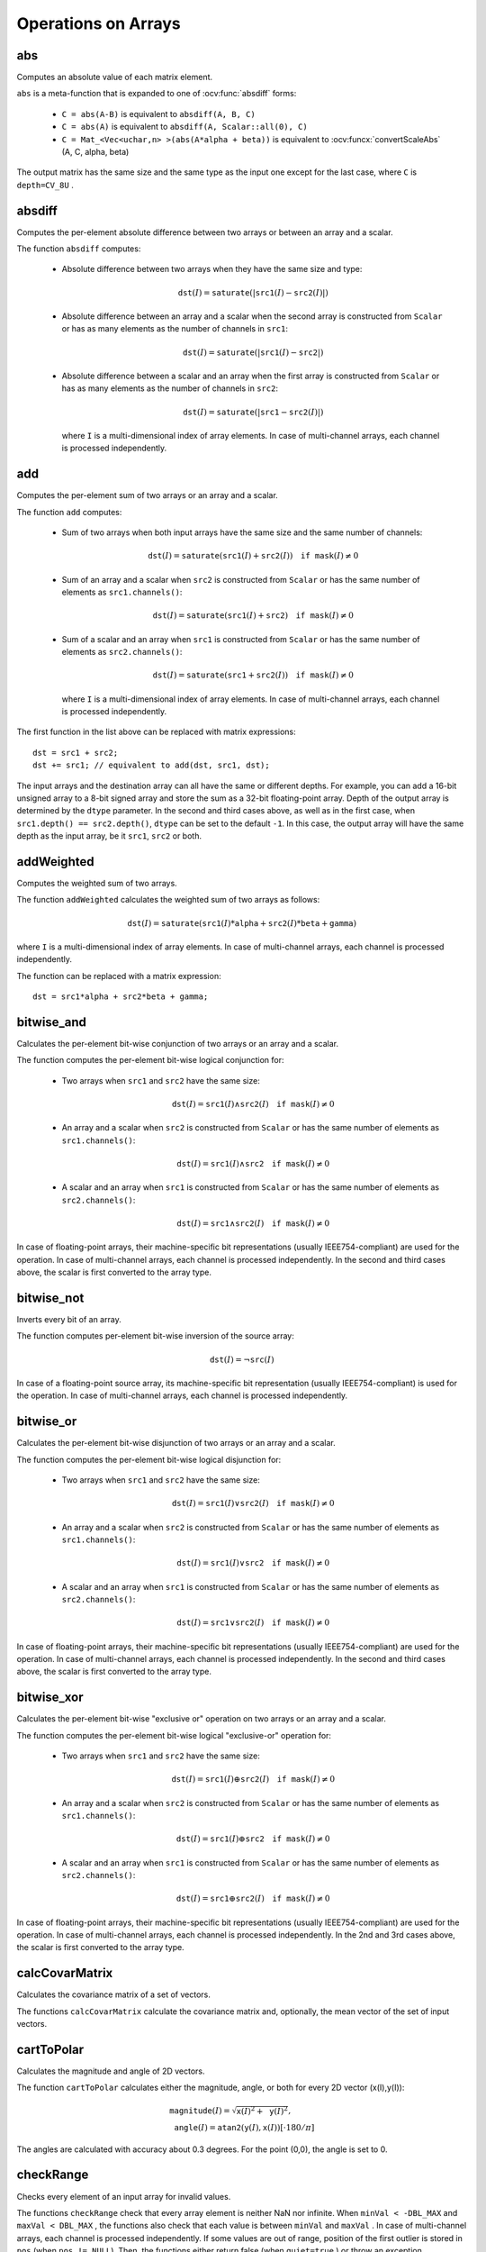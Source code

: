 Operations on Arrays
====================

.. highlight:: cpp

abs
---
Computes an absolute value of each matrix element.

.. ocv:function:: MatExpr abs(const Mat& src)
.. ocv:function:: MatExpr abs(const MatExpr& src)

    :param src: Matrix or matrix expression.
    
``abs`` is a meta-function that is expanded to one of :ocv:func:`absdiff` forms:

    * ``C = abs(A-B)``     is equivalent to ``absdiff(A, B, C)``     

    * ``C = abs(A)``     is equivalent to ``absdiff(A, Scalar::all(0), C)``     

    * ``C = Mat_<Vec<uchar,n> >(abs(A*alpha + beta))``     is equivalent to :ocv:funcx:`convertScaleAbs` (A, C, alpha, beta)
    
The output matrix has the same size and the same type as the input one except for the last case, where ``C`` is ``depth=CV_8U`` .

    .. seealso:: :ref:`MatrixExpressions`, :ocv:func:`absdiff`


absdiff
-----------
Computes the per-element absolute difference between two arrays or between an array and a scalar.

.. ocv:function:: void absdiff(InputArray src1, InputArray src2, OutputArray dst)

.. ocv:pyfunction:: cv2.absdiff(src1, src2[, dst]) -> dst

.. ocv:cfunction:: void cvAbsDiff(const CvArr* src1, const CvArr* src2, CvArr* dst)
.. ocv:cfunction:: void cvAbsDiffS(const CvArr* src, CvArr* dst, CvScalar value)
.. ocv:pyoldfunction:: cv.AbsDiff(src1, src2, dst)-> None
.. ocv:pyoldfunction:: cv.AbsDiffS(src, dst, value)-> None

    :param src1: First input array or a scalar.
    
    :param src2: Second input array or a scalar.
    
    :param dst: Destination array that has the same size and type as ``src1`` (or ``src2``).
    
The function ``absdiff`` computes:

 *
    Absolute difference between two arrays when they have the same size and type:

    .. math::

        \texttt{dst}(I) =  \texttt{saturate} (| \texttt{src1}(I) -  \texttt{src2}(I)|)

 *
    Absolute difference between an array and a scalar when the second array is constructed from ``Scalar`` or has as many elements as the number of channels in ``src1``:

    .. math::

        \texttt{dst}(I) =  \texttt{saturate} (| \texttt{src1}(I) -  \texttt{src2} |)

 *
    Absolute difference between a scalar and an array when the first array is constructed from ``Scalar`` or has as many elements as the number of channels in ``src2``:

    .. math::

        \texttt{dst}(I) =  \texttt{saturate} (| \texttt{src1} -  \texttt{src2}(I) |)

    where  ``I`` is a multi-dimensional index of array elements. In case of multi-channel arrays, each channel is processed independently.


.. seealso:: :ocv:func:`abs`


add
-------

Computes the per-element sum of two arrays or an array and a scalar.

.. ocv:function:: void add(InputArray src1, InputArray src2, OutputArray dst, InputArray mask=noArray(), int dtype=-1)

.. ocv:pyfunction:: cv2.add(src1, src2[, dst[, mask[, dtype]]]) -> dst

.. ocv:cfunction:: void cvAdd(const CvArr* src1, const CvArr* src2, CvArr* dst, const CvArr* mask=NULL)
.. ocv:cfunction:: void cvAddS(const CvArr* src, CvScalar value, CvArr* dst, const CvArr* mask=NULL)
.. ocv:pyoldfunction:: cv.Add(src1, src2, dst, mask=None)-> None
.. ocv:pyoldfunction:: cv.AddS(src, value, dst, mask=None)-> None

    :param src1: First source array or a scalar.

    :param src2: Second source array or a scalar.
    
    :param dst: Destination array that has the same size and number of channels as the input array(s). The depth is defined by ``dtype`` or ``src1``/``src2``.
    
    :param mask: Optional operation mask, 8-bit single channel array, that specifies elements of the destination array to be changed.
    
    :param dtype: Optional depth of the output array. See the discussion below.

The function ``add`` computes:

 *
    Sum of two arrays when both input arrays have the same size and the same number of channels:

    .. math::

        \texttt{dst}(I) =  \texttt{saturate} ( \texttt{src1}(I) +  \texttt{src2}(I)) \quad \texttt{if mask}(I) \ne0

 *
    Sum of an array and a scalar when ``src2`` is constructed from ``Scalar`` or has the same number of elements as ``src1.channels()``:

    .. math::

        \texttt{dst}(I) =  \texttt{saturate} ( \texttt{src1}(I) +  \texttt{src2} ) \quad \texttt{if mask}(I) \ne0

 *
    Sum of a scalar and an array when ``src1`` is constructed from ``Scalar`` or has the same number of elements as ``src2.channels()``:

    .. math::

        \texttt{dst}(I) =  \texttt{saturate} ( \texttt{src1} +  \texttt{src2}(I) ) \quad \texttt{if mask}(I) \ne0

    where ``I`` is a multi-dimensional index of array elements. In case of multi-channel arrays, each channel is processed independently.

The first function in the list above can be replaced with matrix expressions: ::

    dst = src1 + src2;
    dst += src1; // equivalent to add(dst, src1, dst);

The input arrays and the destination array can all have the same or different depths. For example, you can add a 16-bit unsigned array to a 8-bit signed array and store the sum as a 32-bit floating-point array. Depth of the output array is determined by the ``dtype`` parameter. In the second and third cases above, as well as in the first case, when ``src1.depth() == src2.depth()``, ``dtype`` can be set to the default ``-1``. In this case, the output array will have the same depth as the input array, be it ``src1``, ``src2`` or both.

.. seealso::
   
    :ocv:func:`subtract`,
    :ocv:func:`addWeighted`,
    :ocv:func:`scaleAdd`,
    :ocv:func:`Mat::convertTo`,
    :ref:`MatrixExpressions`



addWeighted
---------------
Computes the weighted sum of two arrays.

.. ocv:function:: void addWeighted(InputArray src1, double alpha, InputArray src2, double beta, double gamma, OutputArray dst, int dtype=-1)

.. ocv:pyfunction:: cv2.addWeighted(src1, alpha, src2, beta, gamma[, dst[, dtype]]) -> dst

.. ocv:cfunction:: void cvAddWeighted(const CvArr* src1, double alpha, const CvArr* src2, double beta, double gamma, CvArr* dst)
.. ocv:pyoldfunction:: cv.AddWeighted(src1, alpha, src2, beta, gamma, dst)-> None

    :param src1: First source array.

    :param alpha: Weight for the first array elements.

    :param src2: Second source array of the same size and channel number as  ``src1`` .
    
    :param beta: Weight for the second array elements.

    :param dst: Destination array that has the same size and number of channels as the input arrays.
    
    :param gamma: Scalar added to each sum.
    
    :param dtype: Optional depth of the destination array. When both input arrays have the same depth, ``dtype`` can be set to ``-1``, which will be equivalent to ``src1.depth()``.

The function ``addWeighted`` calculates the weighted sum of two arrays as follows:

.. math::

    \texttt{dst} (I)= \texttt{saturate} ( \texttt{src1} (I)* \texttt{alpha} +  \texttt{src2} (I)* \texttt{beta} +  \texttt{gamma} )

where ``I`` is a multi-dimensional index of array elements. In case of multi-channel arrays, each channel is processed independently.

The function can be replaced with a matrix expression: ::

    dst = src1*alpha + src2*beta + gamma;


.. seealso::

    :ocv:func:`add`,
    :ocv:func:`subtract`,
    :ocv:func:`scaleAdd`,
    :ocv:func:`Mat::convertTo`,
    :ref:`MatrixExpressions`



bitwise_and
-----------
Calculates the per-element bit-wise conjunction of two arrays or an array and a scalar.

.. ocv:function:: void bitwise_and(InputArray src1, InputArray src2, OutputArray dst, InputArray mask=noArray())

.. ocv:pyfunction:: cv2.bitwise_and(src1, src2[, dst[, mask]]) -> dst

.. ocv:cfunction:: void cvAnd(const CvArr* src1, const CvArr* src2, CvArr* dst, const CvArr* mask=NULL)
.. ocv:cfunction:: void cvAndS(const CvArr* src, CvScalar value, CvArr* dst, const CvArr* mask=NULL)
.. ocv:pyoldfunction:: cv.And(src1, src2, dst, mask=None)-> None
.. ocv:pyoldfunction:: cv.AndS(src, value, dst, mask=None)-> None

    :param src1: First source array or a scalar.

    :param src2: Second source array or a scalar.

    :param dst: Destination arrayb that has the same size and type as the input array(s).
    
    :param mask: Optional operation mask, 8-bit single channel array, that specifies elements of the destination array to be changed.

The function computes the per-element bit-wise logical conjunction for:

 *
    Two arrays when ``src1`` and ``src2`` have the same size:

    .. math::

        \texttt{dst} (I) =  \texttt{src1} (I)  \wedge \texttt{src2} (I) \quad \texttt{if mask} (I) \ne0

 *
    An array and a scalar when ``src2`` is constructed from ``Scalar`` or has the same number of elements as ``src1.channels()``:

    .. math::

        \texttt{dst} (I) =  \texttt{src1} (I)  \wedge \texttt{src2} \quad \texttt{if mask} (I) \ne0

 *
    A scalar and an array when ``src1`` is constructed from ``Scalar`` or has the same number of elements as ``src2.channels()``:

    .. math::

        \texttt{dst} (I) =  \texttt{src1}  \wedge \texttt{src2} (I) \quad \texttt{if mask} (I) \ne0


In case of floating-point arrays, their machine-specific bit representations (usually IEEE754-compliant) are used for the operation. In case of multi-channel arrays, each channel is processed independently. In the second and third cases above, the scalar is first converted to the array type.



bitwise_not
-----------
Inverts every bit of an array.

.. ocv:function:: void bitwise_not(InputArray src, OutputArray dst, InputArray mask=noArray())

.. ocv:pyfunction:: cv2.bitwise_not(src[, dst[, mask]]) -> dst

.. ocv:cfunction:: void cvNot(const CvArr* src, CvArr* dst)
.. ocv:pyoldfunction:: cv.Not(src, dst)-> None

    :param src: Source array.

    :param dst: Destination array that has the same size and type as the input array.
    
    :param mask: Optional operation mask, 8-bit single channel array, that specifies elements of the destination array to be changed.

The function computes per-element bit-wise inversion of the source array:

.. math::

    \texttt{dst} (I) =  \neg \texttt{src} (I)

In case of a floating-point source array, its machine-specific bit representation (usually IEEE754-compliant) is used for the operation. In case of multi-channel arrays, each channel is processed independently.



bitwise_or
----------
Calculates the per-element bit-wise disjunction of two arrays or an array and a scalar.

.. ocv:function:: void bitwise_or(InputArray src1, InputArray src2, OutputArray dst, InputArray mask=noArray())

.. ocv:pyfunction:: cv2.bitwise_or(src1, src2[, dst[, mask]]) -> dst

.. ocv:cfunction:: void cvOr(const CvArr* src1, const CvArr* src2, CvArr* dst, const CvArr* mask=NULL)
.. ocv:cfunction:: void cvOrS(const CvArr* src, CvScalar value, CvArr* dst, const CvArr* mask=NULL)
.. ocv:pyoldfunction:: cv.Or(src1, src2, dst, mask=None)-> None
.. ocv:pyoldfunction:: cv.OrS(src, value, dst, mask=None)-> None

    :param src1: First source array or a scalar.

    :param src2: Second source array or a scalar.

    :param dst: Destination array that has the same size and type as the input array(s).

    :param mask: Optional operation mask, 8-bit single channel array, that specifies elements of the destination array to be changed.

The function computes the per-element bit-wise logical disjunction for:

 *
    Two arrays when ``src1`` and ``src2`` have the same size:

        .. math::

            \texttt{dst} (I) =  \texttt{src1} (I)  \vee \texttt{src2} (I) \quad \texttt{if mask} (I) \ne0

 *
    An array and a scalar when ``src2`` is constructed from ``Scalar`` or has the same number of elements as ``src1.channels()``:

        .. math::

            \texttt{dst} (I) =  \texttt{src1} (I)  \vee \texttt{src2} \quad \texttt{if mask} (I) \ne0

 *
    A scalar and an array when ``src1`` is constructed from ``Scalar`` or has the same number of elements as ``src2.channels()``:

        .. math::

            \texttt{dst} (I) =  \texttt{src1}  \vee \texttt{src2} (I) \quad \texttt{if mask} (I) \ne0


In case of floating-point arrays, their machine-specific bit representations (usually IEEE754-compliant) are used for the operation. In case of multi-channel arrays, each channel is processed independently. In the second and third cases above, the scalar is first converted to the array type.
    

bitwise_xor
-----------
Calculates the per-element bit-wise "exclusive or" operation on two arrays or an array and a scalar.

.. ocv:function:: void bitwise_xor(InputArray src1, InputArray src2, OutputArray dst, InputArray mask=noArray())

.. ocv:pyfunction:: cv2.bitwise_xor(src1, src2[, dst[, mask]]) -> dst

.. ocv:cfunction:: void cvXor(const CvArr* src1, const CvArr* src2, CvArr* dst, const CvArr* mask=NULL)
.. ocv:cfunction:: void cvXorS(const CvArr* src, CvScalar value, CvArr* dst, const CvArr* mask=NULL)
.. ocv:pyoldfunction:: cv.Xor(src1, src2, dst, mask=None)-> None
.. ocv:pyoldfunction:: cv.XorS(src, value, dst, mask=None)-> None

    :param src1: First source array or a scalar.

    :param src2: Second source array or a scalar.

    :param dst: Destination array that has the same size and type as the input array(s).

    :param mask: Optional operation mask, 8-bit single channel array, that specifies elements of the destination array to be changed.

The function computes the per-element bit-wise logical "exclusive-or" operation for:

 *
    Two arrays when ``src1`` and ``src2`` have the same size:

        .. math::

            \texttt{dst} (I) =  \texttt{src1} (I)  \oplus \texttt{src2} (I) \quad \texttt{if mask} (I) \ne0

 *
    An array and a scalar when ``src2`` is constructed from ``Scalar`` or has the same number of elements as ``src1.channels()``:

        .. math::

            \texttt{dst} (I) =  \texttt{src1} (I)  \oplus \texttt{src2} \quad \texttt{if mask} (I) \ne0

 *
    A scalar and an array when ``src1`` is constructed from ``Scalar`` or has the same number of elements as ``src2.channels()``:

        .. math::

            \texttt{dst} (I) =  \texttt{src1}  \oplus \texttt{src2} (I) \quad \texttt{if mask} (I) \ne0


In case of floating-point arrays, their machine-specific bit representations (usually IEEE754-compliant) are used for the operation. In case of multi-channel arrays, each channel is processed independently. In the 2nd and 3rd cases above, the scalar is first converted to the array type.
    

calcCovarMatrix
---------------
Calculates the covariance matrix of a set of vectors.

.. ocv:function:: void calcCovarMatrix( const Mat* samples, int nsamples, Mat& covar, Mat& mean, int flags, int ctype=CV_64F)

.. ocv:function:: void calcCovarMatrix( InputArray samples, OutputArray covar, OutputArray mean, int flags, int ctype=CV_64F)

.. ocv:pyfunction:: cv2.calcCovarMatrix(samples, flags[, covar[, mean[, ctype]]]) -> covar, mean

.. ocv:cfunction:: void cvCalcCovarMatrix( const CvArr** vects, int count, CvArr* covMat, CvArr* avg, int flags)
.. ocv:pyoldfunction:: cv.CalcCovarMatrix(vects, covMat, avg, flags)-> None

    :param samples: Samples stored either as separate matrices or as rows/columns of a single matrix.

    :param nsamples: Number of samples when they are stored separately.

    :param covar: Output covariance matrix of the type ``ctype``  and square size.

    :param mean: Input or output (depending on the flags) array as the average value of the input vectors.

    :param flags: Operation flags as a combination of the following values:

            * **CV_COVAR_SCRAMBLED** The output covariance matrix is calculated as:

                .. math::

                      \texttt{scale}   \cdot  [  \texttt{vects}  [0]-  \texttt{mean}  , \texttt{vects}  [1]-  \texttt{mean}  ,...]^T  \cdot  [ \texttt{vects}  [0]- \texttt{mean}  , \texttt{vects}  [1]- \texttt{mean}  ,...],
                      
                The covariance matrix will be  ``nsamples x nsamples``. Such an unusual covariance matrix is used for fast PCA of a set of very large vectors (see, for example, the EigenFaces technique for face recognition). Eigenvalues of this "scrambled" matrix match the eigenvalues of the true covariance matrix. The "true" eigenvectors can be easily calculated from the eigenvectors of the "scrambled" covariance matrix.

            * **CV_COVAR_NORMAL** The output covariance matrix is calculated as:

                .. math::

                      \texttt{scale}   \cdot  [  \texttt{vects}  [0]-  \texttt{mean}  , \texttt{vects}  [1]-  \texttt{mean}  ,...]  \cdot  [ \texttt{vects}  [0]- \texttt{mean}  , \texttt{vects}  [1]- \texttt{mean}  ,...]^T,
                      
                ``covar``  will be a square matrix of the same size as the total number of elements in each input vector. One and only one of  ``CV_COVAR_SCRAMBLED``  and ``CV_COVAR_NORMAL``  must be specified.

            * **CV_COVAR_USE_AVG** If the flag is specified, the function does not calculate  ``mean``  from the input vectors but, instead, uses the passed  ``mean``  vector. This is useful if  ``mean``  has been pre-computed or known in advance, or if the covariance matrix is calculated by parts. In this case, ``mean``  is not a mean vector of the input sub-set of vectors but rather the mean vector of the whole set.

            * **CV_COVAR_SCALE** If the flag is specified, the covariance matrix is scaled. In the "normal" mode,  ``scale``  is  ``1./nsamples`` . In the "scrambled" mode,  ``scale``  is the reciprocal of the total number of elements in each input vector. By default (if the flag is not specified), the covariance matrix is not scaled (  ``scale=1`` ).

            * **CV_COVAR_ROWS** [Only useful in the second variant of the function] If the flag is specified, all the input vectors are stored as rows of the  ``samples``  matrix.  ``mean``  should be a single-row vector in this case.

            * **CV_COVAR_COLS** [Only useful in the second variant of the function] If the flag is specified, all the input vectors are stored as columns of the  ``samples``  matrix.  ``mean``  should be a single-column vector in this case.

The functions ``calcCovarMatrix`` calculate the covariance matrix and, optionally, the mean vector of the set of input vectors.

.. seealso::

    :ocv:class:`PCA`,
    :ocv:func:`mulTransposed`,
    :ocv:func:`Mahalanobis`



cartToPolar
-----------
Calculates the magnitude and angle of 2D vectors.

.. ocv:function:: void cartToPolar(InputArray x, InputArray y, OutputArray magnitude, OutputArray angle, bool angleInDegrees=false)

.. ocv:pyfunction:: cv2.cartToPolar(x, y[, magnitude[, angle[, angleInDegrees]]]) -> magnitude, angle

.. ocv:cfunction:: void cvCartToPolar( const CvArr* x, const CvArr* y, CvArr* magnitude, CvArr* angle=NULL, int angleInDegrees=0)
.. ocv:pyoldfunction:: cv.CartToPolar(x, y, magnitude, angle=None, angleInDegrees=0)-> None

    :param x: Array of x-coordinates. This must be a single-precision or double-precision floating-point array.

    :param y: Array of y-coordinates that must have the same size and same type as  ``x`` .
    
    :param magnitude: Destination array of magnitudes of the same size and type as  ``x`` .
    
    :param angle: Destination array of angles that has the same size and type as  ``x`` . The angles are measured in radians  (from 0 to 2*Pi) or in degrees (0 to 360 degrees).

    :param angleInDegrees: Flag indicating whether the angles are measured in radians, which is the default mode, or in degrees.

The function ``cartToPolar`` calculates either the magnitude, angle, or both for every 2D vector (x(I),y(I)):

.. math::

    \begin{array}{l} \texttt{magnitude} (I)= \sqrt{\texttt{x}(I)^2+\texttt{y}(I)^2} , \\ \texttt{angle} (I)= \texttt{atan2} ( \texttt{y} (I), \texttt{x} (I))[ \cdot180 / \pi ] \end{array}

The angles are calculated with accuracy about 0.3 degrees. For the point (0,0), the angle is set to 0.



checkRange
----------
Checks every element of an input array for invalid values.

.. ocv:function:: bool checkRange(InputArray src, bool quiet=true, Point* pos=0, double minVal=-DBL_MAX, double maxVal=DBL_MAX)

.. ocv:pyfunction:: cv2.checkRange(a[, quiet[, minVal[, maxVal]]]) -> retval, pt

    :param src: Array to check.

    :param quiet: Flag indicating whether the functions quietly return false when the array elements are out of range or they throw an exception.

    :param pos: Optional output parameter, where the position of the first outlier is stored. In the second function  ``pos`` , when not NULL, must be a pointer to array of  ``src.dims``  elements.

    :param minVal: Inclusive lower boundary of valid values range.

    :param maxVal: Exclusive upper boundary of valid values range.

The functions ``checkRange`` check that every array element is neither NaN nor
infinite. When ``minVal < -DBL_MAX`` and ``maxVal < DBL_MAX`` , the functions also check that each value is between ``minVal`` and ``maxVal`` . In case of multi-channel arrays, each channel is processed independently.
If some values are out of range, position of the first outlier is stored in ``pos`` (when
``pos != NULL``). Then, the functions either return false (when ``quiet=true`` ) or throw an exception.



compare
-------
Performs the per-element comparison of two arrays or an array and scalar value.

.. ocv:function:: void compare(InputArray src1, InputArray src2, OutputArray dst, int cmpop)

.. ocv:pyfunction:: cv2.compare(src1, src2, cmpop[, dst]) -> dst

.. ocv:cfunction:: void cvCmp(const CvArr* src1, const CvArr* src2, CvArr* dst, int cmpOp)

.. ocv:pyoldfunction:: cv.Cmp(src1, src2, dst, cmpOp)-> None

.. ocv:cfunction:: void cvCmpS(const CvArr* src1, double src2, CvArr* dst, int cmpOp)

.. ocv:pyoldfunction:: cv.CmpS(src1, src2, dst, cmpOp)-> None

    :param src1: First source array or a scalar (in the case of ``cvCmp``, ``cv.Cmp``, ``cvCmpS``, ``cv.CmpS`` it is always an array). When it is array, it must have a single channel.

    :param src2: Second source array or a scalar (in the case of ``cvCmp`` and ``cv.Cmp`` it is always an array; in the case of ``cvCmpS``, ``cv.CmpS`` it is always a scalar). When it is array, it must have a single channel.
    
    :param dst: Destination array that has the same size as the input array(s) and type= ``CV_8UC1`` .
    
    :param cmpop: Flag specifying the relation between the elements to be checked.

            * **CMP_EQ** ``src1`` equal to ``src2``.
            * **CMP_GT** ``src1`` greater than ``src2``.
            * **CMP_GE** ``src1`` greater than or equal to ``src2``.
            * **CMP_LT** ``src1`` less than ``src2``.   
            * **CMP_LE** ``src1`` less than or equal to ``src2``.             
            * **CMP_NE** ``src1`` not equal to ``src2``.
            
The function compares:


 *
   Elements of two arrays when ``src1`` and ``src2`` have the same size:

   .. math::

       \texttt{dst} (I) =  \texttt{src1} (I)  \,\texttt{cmpop}\, \texttt{src2} (I)

 *
   Elements of ``src1`` with a scalar ``src2` when ``src2`` is constructed from ``Scalar`` or has a single element:

   .. math::

       \texttt{dst} (I) =  \texttt{src1}(I) \,\texttt{cmpop}\,  \texttt{src2}

 *
   ``src1`` with elements of ``src2`` when ``src1`` is constructed from ``Scalar`` or has a single element:

   .. math::

       \texttt{dst} (I) =  \texttt{src1}  \,\texttt{cmpop}\, \texttt{src2} (I)


When the comparison result is true, the corresponding element of destination array is set to 255.    
The comparison operations can be replaced with the equivalent matrix expressions: ::

    Mat dst1 = src1 >= src2;
    Mat dst2 = src1 < 8;
    ...


.. seealso::

    :ocv:func:`checkRange`,
    :ocv:func:`min`,
    :ocv:func:`max`,
    :ocv:func:`threshold`,
    :ref:`MatrixExpressions`



completeSymm
------------
Copies the lower or the upper half of a square matrix to another half.

.. ocv:function:: void completeSymm(InputOutputArray mtx, bool lowerToUpper=false)

.. ocv:pyfunction:: cv2.completeSymm(mtx[, lowerToUpper]) -> None

    :param mtx: Input-output floating-point square matrix.

    :param lowerToUpper: Operation flag. If it is true, the lower half is copied to the upper half. Otherwise, the upper half is copied to the lower half.

The function ``completeSymm`` copies the lower half of a square matrix to its another half. The matrix diagonal remains unchanged:

 *
    :math:`\texttt{mtx}_{ij}=\texttt{mtx}_{ji}`     for
    :math:`i > j`     if ``lowerToUpper=false``
    
 *
    :math:`\texttt{mtx}_{ij}=\texttt{mtx}_{ji}`     for
    :math:`i < j`     if ``lowerToUpper=true``
    
.. seealso::

    :ocv:func:`flip`,
    :ocv:func:`transpose`



convertScaleAbs
---------------
Scales, computes absolute values, and converts the result to 8-bit.

.. ocv:function:: void convertScaleAbs(InputArray src, OutputArray dst, double alpha=1, double beta=0)

.. ocv:pyfunction:: cv2.convertScaleAbs(src[, dst[, alpha[, beta]]]) -> dst

.. ocv:cfunction:: void cvConvertScaleAbs(const CvArr* src, CvArr* dst, double scale=1, double shift=0)
.. ocv:pyoldfunction:: cv.ConvertScaleAbs(src, dst, scale=1.0, shift=0.0)-> None

    :param src: Source array.

    :param dst: Destination array.

    :param alpha: Optional scale factor.

    :param beta: Optional delta added to the scaled values.

On each element of the input array, the function ``convertScaleAbs`` performs three operations sequentially: scaling, taking an absolute value, conversion to an unsigned 8-bit type:


.. math::

    \texttt{dst} (I)= \texttt{saturate\_cast<uchar>} (| \texttt{src} (I)* \texttt{alpha} +  \texttt{beta} |)

In case of multi-channel arrays, the function processes each channel independently. When the output is not 8-bit, the operation can be emulated by calling the ``Mat::convertTo`` method (or by using matrix expressions) and then by computing an absolute value of the result. For example: ::

    Mat_<float> A(30,30);
    randu(A, Scalar(-100), Scalar(100));
    Mat_<float> B = A*5 + 3;
    B = abs(B);
    // Mat_<float> B = abs(A*5+3) will also do the job,
    // but it will allocate a temporary matrix


.. seealso::

    :ocv:func:`Mat::convertTo`,
    :ocv:func:`abs`



countNonZero
------------
Counts non-zero array elements.

.. ocv:function:: int countNonZero( InputArray mtx )

.. ocv:pyfunction:: cv2.countNonZero(src) -> retval

.. ocv:cfunction:: int cvCountNonZero(const CvArr* arr)
.. ocv:pyoldfunction:: cv.CountNonZero(arr)-> int

    :param mtx: Single-channel array.

The function returns the number of non-zero elements in ``mtx`` :

.. math::

    \sum _{I: \; \texttt{mtx} (I) \ne0 } 1

.. seealso::

    :ocv:func:`mean`,
    :ocv:func:`meanStdDev`,
    :ocv:func:`norm`,
    :ocv:func:`minMaxLoc`,
    :ocv:func:`calcCovarMatrix`



cvarrToMat
----------
Converts ``CvMat``, ``IplImage`` , or ``CvMatND`` to ``Mat``.

.. ocv:function:: Mat cvarrToMat(const CvArr* src, bool copyData=false, bool allowND=true, int coiMode=0)

    :param src: Source ``CvMat``, ``IplImage`` , or  ``CvMatND`` .
    
    :param copyData: When it is false (default value), no data is copied and only the new header is created. In this case, the original array should not be deallocated while the new matrix header is used. If the parameter is true, all the data is copied and you may deallocate the original array right after the conversion.

    :param allowND: When it is true (default value), ``CvMatND`` is converted to 2-dimensional ``Mat``, if it is possible (see the discussion below). If it is not possible, or when the parameter is false, the function will report an error.

    :param coiMode: Parameter specifying how the IplImage COI (when set) is handled.

        *  If  ``coiMode=0`` and COI is set, the function reports an error.

        *  If  ``coiMode=1`` , the function never reports an error. Instead, it returns the header to the whole original image and you will have to check and process COI manually. See  :ocv:func:`extractImageCOI` .

The function ``cvarrToMat`` converts ``CvMat``, ``IplImage`` , or ``CvMatND`` header to
:ocv:class:`Mat` header, and optionally duplicates the underlying data. The constructed header is returned by the function.

When ``copyData=false`` , the conversion is done really fast (in O(1) time) and the newly created matrix header will have ``refcount=0`` , which means that no reference counting is done for the matrix data. In this case, you have to preserve the data until the new header is destructed. Otherwise, when ``copyData=true`` , the new buffer is allocated and managed as if you created a new matrix from scratch and copied the data there. That is, ``cvarrToMat(src, true)`` is equivalent to ``cvarrToMat(src, false).clone()`` (assuming that COI is not set). The function provides a uniform way of supporting
``CvArr`` paradigm in the code that is migrated to use new-style data structures internally. The reverse transformation, from
``Mat`` to
``CvMat`` or
``IplImage`` can be done by a simple assignment: ::

    CvMat* A = cvCreateMat(10, 10, CV_32F);
    cvSetIdentity(A);
    IplImage A1; cvGetImage(A, &A1);
    Mat B = cvarrToMat(A);
    Mat B1 = cvarrToMat(&A1);
    IplImage C = B;
    CvMat C1 = B1;
    // now A, A1, B, B1, C and C1 are different headers
    // for the same 10x10 floating-point array.
    // note that you will need to use "&"
    // to pass C & C1 to OpenCV functions, for example:
    printf("%g\n", cvNorm(&C1, 0, CV_L2));

Normally, the function is used to convert an old-style 2D array (
``CvMat`` or
``IplImage`` ) to ``Mat`` . However, the function can also take
``CvMatND`` as an input and create
:ocv:func:`Mat` for it, if it is possible. And, for ``CvMatND A`` , it is possible if and only if ``A.dim[i].size*A.dim.step[i] == A.dim.step[i-1]`` for all or for all but one ``i, 0 < i < A.dims`` . That is, the matrix data should be continuous or it should be representable as a sequence of continuous matrices. By using this function in this way, you can process
``CvMatND`` using an arbitrary element-wise function.

The last parameter, ``coiMode`` , specifies how to deal with an image with COI set. By default, it is 0 and the function reports an error when an image with COI comes in. And ``coiMode=1`` means that no error is signalled. You have to check COI presence and handle it manually. The modern structures, such as
:ocv:func:`Mat` and
:ocv:func:`MatND` do not support COI natively. To process an individual channel of a new-style array, you need either to organize a loop over the array (for example, using matrix iterators) where the channel of interest will be processed, or extract the COI using
:ocv:func:`mixChannels` (for new-style arrays) or
:ocv:func:`extractImageCOI` (for old-style arrays), process this individual channel, and insert it back to the destination array if needed (using
:ocv:func:`mixChannel` or
:ocv:func:`insertImageCOI` , respectively).

.. seealso::

    :c:func:`cvGetImage`,
    :c:func:`cvGetMat`,
    :c:func:`cvGetMatND`,
    :ocv:func:`extractImageCOI`,
    :ocv:func:`insertImageCOI`,
    :ocv:func:`mixChannels` 

dct
-------
Performs a forward or inverse discrete Cosine transform of 1D or 2D array.

.. ocv:function:: void dct(InputArray src, OutputArray dst, int flags=0)

.. ocv:pyfunction:: cv2.dct(src[, dst[, flags]]) -> dst

.. ocv:cfunction:: void cvDCT(const CvArr* src, CvArr* dst, int flags)
.. ocv:pyoldfunction:: cv.DCT(src, dst, flags)-> None

    :param src: Source floating-point array.

    :param dst: Destination array of the same size and type as  ``src`` .
    
    :param flags: Transformation flags as a combination of the following values:

            * **DCT_INVERSE** performs an inverse 1D or 2D transform instead of the default forward transform.

            * **DCT_ROWS** performs a forward or inverse transform of every individual row of the input matrix. This flag enables you to transform multiple vectors simultaneously and can be used to decrease the overhead (which is sometimes several times larger than the processing itself) to perform 3D and higher-dimensional transforms and so forth.

The function ``dct`` performs a forward or inverse discrete Cosine transform (DCT) of a 1D or 2D floating-point array:

*
    Forward Cosine transform of a 1D vector of ``N`` elements:

    .. math::

        Y = C^{(N)}  \cdot X

    where

    .. math::

        C^{(N)}_{jk}= \sqrt{\alpha_j/N} \cos \left ( \frac{\pi(2k+1)j}{2N} \right )

    and
    
    :math:`\alpha_0=1`, :math:`\alpha_j=2` for *j > 0*.

*
    Inverse Cosine transform of a 1D vector of ``N`` elements:

    .. math::

        X =  \left (C^{(N)} \right )^{-1}  \cdot Y =  \left (C^{(N)} \right )^T  \cdot Y

    (since
    :math:`C^{(N)}` is an orthogonal matrix,
    :math:`C^{(N)} \cdot \left(C^{(N)}\right)^T = I` )

*
    Forward 2D Cosine transform of ``M x N`` matrix:

    .. math::

        Y = C^{(N)}  \cdot X  \cdot \left (C^{(N)} \right )^T

*
    Inverse 2D Cosine transform of ``M x N`` matrix:

    .. math::

        X =  \left (C^{(N)} \right )^T  \cdot X  \cdot C^{(N)}


The function chooses the mode of operation by looking at the flags and size of the input array:

*
    If ``(flags & DCT_INVERSE) == 0`` , the function does a forward 1D or 2D transform. Otherwise, it is an inverse 1D or 2D transform.

*
    If ``(flags & DCT_ROWS) != 0`` , the function performs a 1D transform of each row.

*
    If the array is a single column or a single row, the function performs a 1D transform.

*
    If none of the above is true, the function performs a 2D transform.

.. note::
 
    Currently ``dct`` supports even-size arrays (2, 4, 6 ...). For data analysis and approximation, you can pad the array when necessary.

    Also, the function performance depends very much, and not monotonically, on the array size (see
    :ocv:func:`getOptimalDFTSize` ). In the current implementation DCT of a vector of size ``N`` is computed via DFT of a vector of size ``N/2`` . Thus, the optimal DCT size ``N1 >= N`` can be computed as: ::

        size_t getOptimalDCTSize(size_t N) { return 2*getOptimalDFTSize((N+1)/2); }
        N1 = getOptimalDCTSize(N);

.. seealso:: :ocv:func:`dft` , :ocv:func:`getOptimalDFTSize` , :ocv:func:`idct`



dft
---
Performs a forward or inverse Discrete Fourier transform of a 1D or 2D floating-point array.

.. ocv:function:: void dft(InputArray src, OutputArray dst, int flags=0, int nonzeroRows=0)

.. ocv:pyfunction:: cv2.dft(src[, dst[, flags[, nonzeroRows]]]) -> dst

.. ocv:cfunction:: void cvDFT(const CvArr* src, CvArr* dst, int flags, int nonzeroRows=0)
.. ocv:pyoldfunction:: cv.DFT(src, dst, flags, nonzeroRows=0)-> None

    :param src: Source array that could be real or complex.

    :param dst: Destination array whose size and type depends on the  ``flags`` .
    
    :param flags: Transformation flags representing a combination of the following values:

            * **DFT_INVERSE** performs an inverse 1D or 2D transform instead of the default forward transform.

            * **DFT_SCALE** scales the result: divide it by the number of array elements. Normally, it is combined with  ``DFT_INVERSE`` .             
            * **DFT_ROWS** performs a forward or inverse transform of every individual row of the input matrix. This flag enables you to transform multiple vectors simultaneously and can be used to decrease the overhead (which is sometimes several times larger than the processing itself) to perform 3D and higher-dimensional transforms and so forth.

            * **DFT_COMPLEX_OUTPUT** performs a forward transformation of 1D or 2D real array. The result, though being a complex array, has complex-conjugate symmetry (*CCS*, see the function description below for details). Such an array can be packed into a real array of the same size as input, which is the fastest option and which is what the function does by default. However, you may wish to get a full complex array (for simpler spectrum analysis, and so on). Pass the flag to enable the function to produce a full-size complex output array.

            * **DFT_REAL_OUTPUT** performs an inverse transformation of a 1D or 2D complex array. The result is normally a complex array of the same size. However, if the source array has conjugate-complex symmetry (for example, it is a result of forward transformation with  ``DFT_COMPLEX_OUTPUT``  flag), the output is a real array. While the function itself does not check whether the input is symmetrical or not, you can pass the flag and then the function will assume the symmetry and produce the real output array. Note that when the input is packed into a real array and inverse transformation is executed, the function treats the input as a packed complex-conjugate symmetrical array. So, the output will also be a real array.

    :param nonzeroRows: When the parameter is not zero, the function assumes that only the first  ``nonzeroRows``  rows of the input array ( ``DFT_INVERSE``  is not set) or only the first  ``nonzeroRows``  of the output array ( ``DFT_INVERSE``  is set) contain non-zeros. Thus, the function can handle the rest of the rows more efficiently and save some time. This technique is very useful for computing array cross-correlation or convolution using DFT.


The function performs one of the following:

*
    Forward the Fourier transform of a 1D vector of ``N`` elements:

    .. math::

        Y = F^{(N)}  \cdot X,

    where
    :math:`F^{(N)}_{jk}=\exp(-2\pi i j k/N)` and
    :math:`i=\sqrt{-1}`
    
*
    Inverse the Fourier transform of a 1D vector of ``N`` elements:

    .. math::

        \begin{array}{l} X'=  \left (F^{(N)} \right )^{-1}  \cdot Y =  \left (F^{(N)} \right )^*  \cdot y  \\ X = (1/N)  \cdot X, \end{array}

    where
    :math:`F^*=\left(\textrm{Re}(F^{(N)})-\textrm{Im}(F^{(N)})\right)^T`

*    
    Forward the 2D Fourier transform of a ``M x N`` matrix:

    .. math::

        Y = F^{(M)}  \cdot X  \cdot F^{(N)}

*
    Inverse the 2D Fourier transform of a ``M x N`` matrix:

    .. math::

        \begin{array}{l} X'=  \left (F^{(M)} \right )^*  \cdot Y  \cdot \left (F^{(N)} \right )^* \\ X =  \frac{1}{M \cdot N} \cdot X' \end{array}


In case of real (single-channel) data, the output spectrum of the forward Fourier transform or input spectrum of the inverse Fourier transform can be represented in a packed format called *CCS* (complex-conjugate-symmetrical). It was borrowed from IPL (Intel* Image Processing Library). Here is how 2D *CCS* spectrum looks:

.. math::

    \begin{bmatrix} Re Y_{0,0} & Re Y_{0,1} & Im Y_{0,1} & Re Y_{0,2} & Im Y_{0,2} &  \cdots & Re Y_{0,N/2-1} & Im Y_{0,N/2-1} & Re Y_{0,N/2}  \\ Re Y_{1,0} & Re Y_{1,1} & Im Y_{1,1} & Re Y_{1,2} & Im Y_{1,2} &  \cdots & Re Y_{1,N/2-1} & Im Y_{1,N/2-1} & Re Y_{1,N/2}  \\ Im Y_{1,0} & Re Y_{2,1} & Im Y_{2,1} & Re Y_{2,2} & Im Y_{2,2} &  \cdots & Re Y_{2,N/2-1} & Im Y_{2,N/2-1} & Im Y_{1,N/2}  \\ \hdotsfor{9} \\ Re Y_{M/2-1,0} &  Re Y_{M-3,1}  & Im Y_{M-3,1} &  \hdotsfor{3} & Re Y_{M-3,N/2-1} & Im Y_{M-3,N/2-1}& Re Y_{M/2-1,N/2}  \\ Im Y_{M/2-1,0} &  Re Y_{M-2,1}  & Im Y_{M-2,1} &  \hdotsfor{3} & Re Y_{M-2,N/2-1} & Im Y_{M-2,N/2-1}& Im Y_{M/2-1,N/2}  \\ Re Y_{M/2,0}  &  Re Y_{M-1,1} &  Im Y_{M-1,1} &  \hdotsfor{3} & Re Y_{M-1,N/2-1} & Im Y_{M-1,N/2-1}& Re Y_{M/2,N/2} \end{bmatrix}

In case of 1D transform of a real vector, the output looks like the first row of the matrix above.

So, the function chooses an operation mode depending on the flags and size of the input array:

 * If ``DFT_ROWS`` is set or the input array has a single row or single column, the function performs a 1D forward or inverse transform of each row of a matrix when ``DFT_ROWS`` is set. Otherwise, it performs a 2D transform.

 * If the input array is real and ``DFT_INVERSE`` is not set, the function performs a forward 1D or 2D transform:

    * When ``DFT_COMPLEX_OUTPUT`` is set, the output is a complex matrix of the same size as input.

    * When ``DFT_COMPLEX_OUTPUT`` is not set, the output is a real matrix of the same size as input. In case of 2D transform, it uses the packed format as shown above. In case of a single 1D transform, it looks like the first row of the matrix above. In case of multiple 1D transforms (when using the ``DCT_ROWS``         flag), each row of the output matrix looks like the first row of the matrix above.

 * If the input array is complex and either ``DFT_INVERSE``     or ``DFT_REAL_OUTPUT``     are not set, the output is a complex array of the same size as input. The function performs a forward or inverse 1D or 2D transform of the whole input array or each row of the input array independently, depending on the flags ``DFT_INVERSE`` and ``DFT_ROWS``.

 * When ``DFT_INVERSE`` is set and the input array is real, or it is complex but ``DFT_REAL_OUTPUT``     is set, the output is a real array of the same size as input. The function performs a 1D or 2D inverse transformation of the whole input array or each individual row, depending on the flags ``DFT_INVERSE`` and ``DFT_ROWS``.

If ``DFT_SCALE`` is set, the scaling is done after the transformation.

Unlike :ocv:func:`dct` , the function supports arrays of arbitrary size. But only those arrays are processed efficiently, whose sizes can be factorized in a product of small prime numbers (2, 3, and 5 in the current implementation). Such an efficient DFT size can be computed using the :ocv:func:`getOptimalDFTSize` method.

The sample below illustrates how to compute a DFT-based convolution of two 2D real arrays: ::

    void convolveDFT(InputArray A, InputArray B, OutputArray C)
    {
        // reallocate the output array if needed
        C.create(abs(A.rows - B.rows)+1, abs(A.cols - B.cols)+1, A.type());
        Size dftSize;
        // compute the size of DFT transform
        dftSize.width = getOptimalDFTSize(A.cols + B.cols - 1);
        dftSize.height = getOptimalDFTSize(A.rows + B.rows - 1);

        // allocate temporary buffers and initialize them with 0's
        Mat tempA(dftSize, A.type(), Scalar::all(0));
        Mat tempB(dftSize, B.type(), Scalar::all(0));

        // copy A and B to the top-left corners of tempA and tempB, respectively
        Mat roiA(tempA, Rect(0,0,A.cols,A.rows));
        A.copyTo(roiA);
        Mat roiB(tempB, Rect(0,0,B.cols,B.rows));
        B.copyTo(roiB);

        // now transform the padded A & B in-place;
        // use "nonzeroRows" hint for faster processing
        dft(tempA, tempA, 0, A.rows);
        dft(tempB, tempB, 0, B.rows);

        // multiply the spectrums;
        // the function handles packed spectrum representations well
        mulSpectrums(tempA, tempB, tempA);

        // transform the product back from the frequency domain.
        // Even though all the result rows will be non-zero,
        // you need only the first C.rows of them, and thus you
        // pass nonzeroRows == C.rows
        dft(tempA, tempA, DFT_INVERSE + DFT_SCALE, C.rows);

        // now copy the result back to C.
        tempA(Rect(0, 0, C.cols, C.rows)).copyTo(C);

        // all the temporary buffers will be deallocated automatically
    }


To optimize this sample, consider the following approaches:

*
    Since ``nonzeroRows != 0`` is passed to the forward transform calls and since  ``A`` and ``B`` are copied to the top-left corners of ``tempA`` and ``tempB``, respectively, it is not necessary to clear the whole ``tempA`` and ``tempB``. It is only necessary to clear the ``tempA.cols - A.cols`` ( ``tempB.cols - B.cols``) rightmost columns of the matrices.

*
   This DFT-based convolution does not have to be applied to the whole big arrays, especially if ``B``     is significantly smaller than ``A`` or vice versa. Instead, you can compute convolution by parts. To do this, you need to split the destination array ``C``     into multiple tiles. For each tile, estimate which parts of ``A``     and ``B``     are required to compute convolution in this tile. If the tiles in ``C``     are too small, the speed will decrease a lot because of repeated work. In the ultimate case, when each tile in ``C``     is a single pixel, the algorithm becomes equivalent to the naive convolution algorithm. If the tiles are too big, the temporary arrays ``tempA``     and ``tempB``     become too big and there is also a slowdown because of bad cache locality. So, there is an optimal tile size somewhere in the middle.

*
    If different tiles in ``C``     can be computed in parallel and, thus, the convolution is done by parts, the loop can be threaded.

All of the above improvements have been implemented in :ocv:func:`matchTemplate` and :ocv:func:`filter2D` . Therefore, by using them, you can get the performance even better than with the above theoretically optimal implementation. Though, those two functions actually compute cross-correlation, not convolution, so you need to "flip" the second convolution operand ``B`` vertically and horizontally using :ocv:func:`flip` .

.. seealso:: :ocv:func:`dct` , :ocv:func:`getOptimalDFTSize` , :ocv:func:`mulSpectrums`, :ocv:func:`filter2D` , :ocv:func:`matchTemplate` , :ocv:func:`flip` , :ocv:func:`cartToPolar` , :ocv:func:`magnitude` , :ocv:func:`phase`



divide
----------
Performs per-element division of two arrays or a scalar by an array.

.. ocv:function:: void divide(InputArray src1, InputArray src2, OutputArray dst, double scale=1, int dtype=-1)

.. ocv:function:: void divide(double scale, InputArray src2, OutputArray dst, int dtype=-1)

.. ocv:pyfunction:: cv2.divide(src1, src2[, dst[, scale[, dtype]]]) -> dst
.. ocv:pyfunction:: cv2.divide(scale, src2[, dst[, dtype]]) -> dst

.. ocv:cfunction:: void cvDiv(const CvArr* src1, const CvArr* src2, CvArr* dst, double scale=1)
.. ocv:pyoldfunction:: cv.Div(src1, src2, dst, scale)-> None

    :param src1: First source array.

    :param src2: Second source array of the same size and type as  ``src1`` .
    
    :param scale: Scalar factor.

    :param dst: Destination array of the same size and type as  ``src2`` .
    
    :param dtype: Optional depth of the destination array. If it is ``-1``, ``dst`` will have depth ``src2.depth()``. In case of an array-by-array division, you can only pass ``-1`` when ``src1.depth()==src2.depth()``.
    
The functions ``divide`` divide one array by another:

.. math::

    \texttt{dst(I) = saturate(src1(I)*scale/src2(I))}

or a scalar by an array when there is no ``src1`` :

.. math::

    \texttt{dst(I) = saturate(scale/src2(I))}

When ``src2(I)`` is zero, ``dst(I)`` will also be zero. Different channels of multi-channel arrays are processed independently.

.. seealso::

    :ocv:func:`multiply`,
    :ocv:func:`add`,
    :ocv:func:`subtract`,
    :ref:`MatrixExpressions`



determinant
-----------
Returns the determinant of a square floating-point matrix.

.. ocv:function:: double determinant(InputArray mtx)

.. ocv:pyfunction:: cv2.determinant(mtx) -> retval

.. ocv:cfunction:: double cvDet(const CvArr* mtx)
.. ocv:pyoldfunction:: cv.Det(mtx)-> double

    :param mtx: Input matrix that must have  ``CV_32FC1``  or  ``CV_64FC1``  type and square size.

The function ``determinant`` computes and returns the determinant of the specified matrix. For small matrices ( ``mtx.cols=mtx.rows<=3`` ),
the direct method is used. For larger matrices, the function uses LU factorization with partial pivoting.

For symmetric positively-determined matrices, it is also possible to use :ocv:func:`eigen` decomposition to compute the determinant.

.. seealso::

    :ocv:func:`trace`,
    :ocv:func:`invert`,
    :ocv:func:`solve`,
    :ocv:func:`eigen`,
    :ref:`MatrixExpressions`



eigen
-----

.. ocv:function:: bool eigen(InputArray src, OutputArray eigenvalues, int lowindex=-1, int highindex=-1)

.. ocv:function:: bool eigen(InputArray src, OutputArray eigenvalues, OutputArray eigenvectors, int lowindex=-1,int highindex=-1)

.. ocv:cfunction:: void cvEigenVV( CvArr* src, CvArr* eigenvectors, CvArr* eigenvalues, double eps=0, int lowindex=-1, int highindex=-1)

.. ocv:pyoldfunction:: cv.EigenVV(src, eigenvectors, eigenvalues, eps, lowindex=-1, highindex=-1)-> None

    Computes eigenvalues and eigenvectors of a symmetric matrix.

.. ocv:pyfunction:: cv2.eigen(src, computeEigenvectors[, eigenvalues[, eigenvectors[, lowindex[, highindex]]]]) -> retval, eigenvalues, eigenvectors

    :param src: Input matrix that must have  ``CV_32FC1``  or  ``CV_64FC1``  type, square size and be symmetrical (``src`` :sup:`T` == ``src``).
    
    :param eigenvalues: Output vector of eigenvalues of the same type as  ``src`` . The eigenvalues are stored in the descending order.

    :param eigenvectors: Output matrix of eigenvectors. It has the same size and type as  ``src`` . The eigenvectors are stored as subsequent matrix rows, in the same order as the corresponding eigenvalues.

    :param lowindex: Optional index of largest eigenvalue/-vector to calculate. The parameter is ignored in the current implementation.

    :param highindex: Optional index of smallest eigenvalue/-vector to calculate. The parameter is ignored in the current implementation.

The functions ``eigen`` compute just eigenvalues, or eigenvalues and eigenvectors of the symmetric matrix ``src`` : ::

    src*eigenvectors.row(i).t() = eigenvalues.at<srcType>(i)*eigenvectors.row(i).t()

.. note:: in the new and the old interfaces different ordering of eigenvalues and eigenvectors parameters is used.

.. seealso:: :ocv:func:`completeSymm` , :ocv:class:`PCA`



exp
---
Calculates the exponent of every array element.

.. ocv:function:: void exp(InputArray src, OutputArray dst)

.. ocv:pyfunction:: cv2.exp(src[, dst]) -> dst

.. ocv:cfunction:: void cvExp(const CvArr* src, CvArr* dst)
.. ocv:pyoldfunction:: cv.Exp(src, dst)-> None

    :param src: Source array.

    :param dst: Destination array of the same size and type as ``src``.

The function ``exp`` calculates the exponent of every element of the input array:

.. math::

    \texttt{dst} [I] = e^{ src(I) }

The maximum relative error is about ``7e-6`` for single-precision input and less than ``1e-10`` for double-precision input. Currently, the function converts denormalized values to zeros on output. Special values (NaN, Inf) are not handled.

.. seealso::  :ocv:func:`log` , :ocv:func:`cartToPolar` , :ocv:func:`polarToCart` , :ocv:func:`phase` , :ocv:func:`pow` , :ocv:func:`sqrt` , :ocv:func:`magnitude`



extractImageCOI
---------------
Extracts the selected image channel.

.. ocv:function:: void extractImageCOI(const CvArr* src, OutputArray dst, int coi=-1)

    :param src: Source array. It should be a pointer to  ``CvMat``  or  ``IplImage`` .
    
    :param dst: Destination array with a single channel and the same size and depth as  ``src`` .
    
    :param coi: If the parameter is  ``>=0`` , it specifies the channel to extract. If it is  ``<0`` and ``src``  is a pointer to  ``IplImage``  with a  valid COI set, the selected COI is extracted.

The function ``extractImageCOI`` is used to extract an image COI from an old-style array and put the result to the new-style C++ matrix. As usual, the destination matrix is reallocated using ``Mat::create`` if needed.

To extract a channel from a new-style matrix, use
:ocv:func:`mixChannels` or
:ocv:func:`split` .

.. seealso::  :ocv:func:`mixChannels` , :ocv:func:`split` , :ocv:func:`merge` , :ocv:func:`cvarrToMat` , :ocv:cfunc:`cvSetImageCOI` , :ocv:cfunc:`cvGetImageCOI`



flip
--------
Flips a 2D array around vertical, horizontal, or both axes.

.. ocv:function:: void flip(InputArray src, OutputArray dst, int flipCode)

.. ocv:pyfunction:: cv2.flip(src, flipCode[, dst]) -> dst

.. ocv:cfunction:: void cvFlip(const CvArr* src, CvArr* dst=NULL, int flipMode=0)
.. ocv:pyoldfunction:: cv.Flip(src, dst=None, flipMode=0)-> None

    :param src: Source array.

    :param dst: Destination array of the same size and type as  ``src`` .
    
    :param flipCode: Flag to specify how to flip the array. 0 means flipping around the x-axis. Positive value (for example, 1) means flipping around y-axis. Negative value (for example, -1) means flipping around both axes. See the discussion below for the formulas.

The function ``flip`` flips the array in one of three different ways (row and column indices are 0-based):

.. math::

    \texttt{dst} _{ij} =
    \left\{
    \begin{array}{l l}
    \texttt{src} _{\texttt{src.rows}-i-1,j} & if\;  \texttt{flipCode} = 0 \\
    \texttt{src} _{i, \texttt{src.cols} -j-1} & if\;  \texttt{flipCode} > 0 \\
    \texttt{src} _{ \texttt{src.rows} -i-1, \texttt{src.cols} -j-1} & if\; \texttt{flipCode} < 0 \\
    \end{array}
    \right.

The example scenarios of using the function are the following:

 *
    Vertical flipping of the image (``flipCode == 0``) to switch between top-left and bottom-left image origin. This is a typical operation in video processing on Microsoft Windows* OS.

 *
    Horizontal flipping of the image with the subsequent horizontal shift and absolute difference calculation to check for a vertical-axis symmetry (``flipCode > 0``).

 *
    Simultaneous horizontal and vertical flipping of the image with the subsequent shift and absolute difference calculation to check for a central symmetry (``flipCode < 0``).

 *
    Reversing the order of point arrays (``flipCode > 0`` or ``flipCode == 0``).

.. seealso:: :ocv:func:`transpose` , :ocv:func:`repeat` , :ocv:func:`completeSymm`



gemm
----
Performs generalized matrix multiplication.

.. ocv:function:: void gemm(InputArray src1, InputArray src2, double alpha, InputArray src3, double beta, OutputArray dst, int flags=0)

.. ocv:pyfunction:: cv2.gemm(src1, src2, alpha, src3, gamma[, dst[, flags]]) -> dst

.. ocv:cfunction:: void cvGEMM( const CvArr* src1, const CvArr* src2, double alpha, const CvArr* src3, double beta, CvArr* dst, int tABC=0)
.. ocv:pyoldfunction:: cv.GEMM(src1, src2, alphs, src3, beta, dst, tABC=0)-> None

    :param src1: First multiplied input matrix that should have  ``CV_32FC1`` , ``CV_64FC1`` , ``CV_32FC2`` , or  ``CV_64FC2``  type.

    :param src2: Second multiplied input matrix of the same type as  ``src1`` .
    
    :param alpha: Weight of the matrix product.

    :param src3: Third optional delta matrix added to the matrix product. It should have the same type as  ``src1``  and  ``src2`` .
    
    :param beta: Weight of  ``src3`` .
    
    :param dst: Destination matrix. It has the proper size and the same type as input matrices.

    :param flags: Operation flags:

            * **GEMM_1_T** transpose  ``src1``
            * **GEMM_2_T** transpose  ``src2``
            * **GEMM_3_T** transpose  ``src3``
            
The function performs generalized matrix multiplication similar to the ``gemm`` functions in BLAS level 3. For example, ``gemm(src1, src2, alpha, src3, beta, dst, GEMM_1_T + GEMM_3_T)`` corresponds to

.. math::

    \texttt{dst} =  \texttt{alpha} \cdot \texttt{src1} ^T  \cdot \texttt{src2} +  \texttt{beta} \cdot \texttt{src3} ^T

The function can be replaced with a matrix expression. For example, the above call can be replaced with: ::

    dst = alpha*src1.t()*src2 + beta*src3.t();


.. seealso::  :ocv:func:`mulTransposed` , :ocv:func:`transform` , :ref:`MatrixExpressions`



getConvertElem
--------------
Returns a conversion function for a single pixel.

.. ocv:function:: ConvertData getConvertElem(int fromType, int toType)

.. ocv:function:: ConvertScaleData getConvertScaleElem(int fromType, int toType)

    :param fromType: Source pixel type.

    :param toType: Destination pixel type.

    :param from: Callback parameter: pointer to the input pixel.

    :param to: Callback parameter: pointer to the output pixel

    :param cn: Callback parameter: the number of channels. It can be arbitrary, 1, 100, 100000, ...

    :param alpha: ``ConvertScaleData`` callback optional parameter: the scale factor.

    :param beta: ``ConvertScaleData`` callback optional parameter: the delta or offset.

The functions ``getConvertElem`` and ``getConvertScaleElem`` return pointers to the functions for converting individual pixels from one type to another. While the main function purpose is to convert single pixels (actually, for converting sparse matrices from one type to another), you can use them to convert the whole row of a dense matrix or the whole matrix at once, by setting ``cn = matrix.cols*matrix.rows*matrix.channels()`` if the matrix data is continuous.

``ConvertData`` and ``ConvertScaleData`` are defined as: ::

    typedef void (*ConvertData)(const void* from, void* to, int cn)
    typedef void (*ConvertScaleData)(const void* from, void* to,
                                     int cn, double alpha, double beta)

.. seealso:: :ocv:func:`Mat::convertTo` , :ocv:func:`SparseMat::convertTo`



getOptimalDFTSize
-----------------
Returns the optimal DFT size for a given vector size.

.. ocv:function:: int getOptimalDFTSize(int vecsize)

.. ocv:pyfunction:: cv2.getOptimalDFTSize(vecsize) -> retval

.. ocv:cfunction:: int cvGetOptimalDFTSize(int size0)
.. ocv:pyoldfunction:: cv.GetOptimalDFTSize(size0)-> int

    :param vecsize: Vector size.

DFT performance is not a monotonic function of a vector size. Therefore, when you compute convolution of two arrays or perform the spectral analysis of an array, it usually makes sense to pad the input data with zeros to get a bit larger array that can be transformed much faster than the original one.
Arrays whose size is a power-of-two (2, 4, 8, 16, 32, ...) are the fastest to process. Though, the arrays whose size is a product of 2's, 3's, and 5's (for example, 300 = 5*5*3*2*2) are also processed quite efficiently.

The function ``getOptimalDFTSize`` returns the minimum number ``N`` that is greater than or equal to ``vecsize``  so that the DFT of a vector of size ``N`` can be computed efficiently. In the current implementation ``N`` = 2 :sup:`p` * 3 :sup:`q` * 5 :sup:`r` for some integer ``p``, ``q``, ``r``.

The function returns a negative number if ``vecsize`` is too large (very close to ``INT_MAX`` ).

While the function cannot be used directly to estimate the optimal vector size for DCT transform (since the current DCT implementation supports only even-size vectors), it can be easily computed as ``getOptimalDFTSize((vecsize+1)/2)*2``.

.. seealso:: :ocv:func:`dft` , :ocv:func:`dct` , :ocv:func:`idft` , :ocv:func:`idct` , :ocv:func:`mulSpectrums`



idct
----
Computes the inverse Discrete Cosine Transform of a 1D or 2D array.

.. ocv:function:: void idct(InputArray src, OutputArray dst, int flags=0)

.. ocv:pyfunction:: cv2.idct(src[, dst[, flags]]) -> dst

    :param src: Source floating-point single-channel array.

    :param dst: Destination array of the same size and type as  ``src`` .
    
    :param flags: Operation flags.
    
``idct(src, dst, flags)`` is equivalent to ``dct(src, dst, flags | DCT_INVERSE)``.

.. seealso::

    :ocv:func:`dct`,
    :ocv:func:`dft`,
    :ocv:func:`idft`,
    :ocv:func:`getOptimalDFTSize`



idft
----
Computes the inverse Discrete Fourier Transform of a 1D or 2D array.

.. ocv:function:: void idft(InputArray src, OutputArray dst, int flags=0, int outputRows=0)

.. ocv:pyfunction:: cv2.idft(src[, dst[, flags[, nonzeroRows]]]) -> dst

    :param src: Source floating-point real or complex array.

    :param dst: Destination array whose size and type depend on the  ``flags`` .
    
    :param flags: Operation flags. See  :ocv:func:`dft` .
    
    :param nonzeroRows: Number of  ``dst``  rows to compute. The rest of the rows have undefined content. See the convolution sample in  :ocv:func:`dft`  description.
    
``idft(src, dst, flags)`` is equivalent to ``dct(src, dst, flags | DFT_INVERSE)`` .

See :ocv:func:`dft` for details.

.. note:: None of ``dft`` and ``idft`` scales the result by default. So, you should pass ``DFT_SCALE`` to one of ``dft`` or ``idft`` explicitly to make these transforms mutually inverse.

.. seealso::

    :ocv:func:`dft`,
    :ocv:func:`dct`,
    :ocv:func:`idct`,
    :ocv:func:`mulSpectrums`,
    :ocv:func:`getOptimalDFTSize`



inRange
-------
Checks if array elements lie between the elements of two other arrays.

.. ocv:function:: void inRange(InputArray src, InputArray lowerb, InputArray upperb, OutputArray dst)

.. ocv:pyfunction:: cv2.inRange(src, lowerb, upperb[, dst]) -> dst

.. ocv:cfunction:: void cvInRange(const CvArr* src, const CvArr* lower, const CvArr* upper, CvArr* dst)
.. ocv:cfunction:: void cvInRangeS(const CvArr* src, CvScalar lower, CvScalar upper, CvArr* dst)
.. ocv:pyoldfunction:: cv.InRange(src, lower, upper, dst)-> None
.. ocv:pyoldfunction:: cv.InRangeS(src, lower, upper, dst)-> None

    :param src: First source array.

    :param lowerb: Inclusive lower boundary array or a scalar.
    
    :param upperb: Inclusive upper boundary array or a scalar.
    
    :param dst: Destination array of the same size as  ``src``  and  ``CV_8U``  type.

The function checks the range as follows:

 * For every element of a single-channel input array:

   .. math::

      \texttt{dst} (I)= \texttt{lowerb} (I)_0  \leq \texttt{src} (I)_0 <  \texttt{upperb} (I)_0

 * For two-channel arrays:

   .. math::

      \texttt{dst} (I)= \texttt{lowerb} (I)_0  \leq \texttt{src} (I)_0 <  \texttt{upperb} (I)_0  \land \texttt{lowerb} (I)_1  \leq \texttt{src} (I)_1 <  \texttt{upperb} (I)_1

 * and so forth.

That is, ``dst`` (I) is set to 255 (all ``1`` -bits) if ``src`` (I) is within the specified 1D, 2D, 3D, ... box and 0 otherwise.

When the lower and/or upper bounary parameters are scalars, the indexes ``(I)`` at ``lowerb`` and ``upperb`` in the above formulas should be omitted.


invert
------
Finds the inverse or pseudo-inverse of a matrix.

.. ocv:function:: double invert(InputArray src, OutputArray dst, int method=DECOMP_LU)

.. ocv:pyfunction:: cv2.invert(src[, dst[, flags]]) -> retval, dst

.. ocv:cfunction:: double cvInvert(const CvArr* src, CvArr* dst, int method=CV_LU)
.. ocv:pyoldfunction:: cv.Invert(src, dst, method=CV_LU)-> double

    :param src: Source floating-point  ``M x N``  matrix.

    :param dst: Destination matrix of  ``N x M``  size and the same type as  ``src`` .
    
    :param flags: Inversion method :

            * **DECOMP_LU** Gaussian elimination with the optimal pivot element chosen.

            * **DECOMP_SVD** Singular value decomposition (SVD) method.

            * **DECOMP_CHOLESKY** Cholesky decomposion. The matrix must be symmetrical and positively defined.

The function ``invert`` inverts the matrix ``src`` and stores the result in ``dst`` .
When the matrix ``src`` is singular or non-square, the function computes the pseudo-inverse matrix (the ``dst`` matrix) so that ``norm(src*dst - I)`` is minimal, where I is an identity matrix.

In case of the ``DECOMP_LU`` method, the function returns the ``src`` determinant ( ``src`` must be square). If it is 0, the matrix is not inverted and ``dst`` is filled with zeros.

In case of the ``DECOMP_SVD`` method, the function returns the inverse condition number of ``src`` (the ratio of the smallest singular value to the largest singular value) and 0 if ``src`` is singular. The SVD method calculates a pseudo-inverse matrix if ``src`` is singular.

Similarly to ``DECOMP_LU`` , the method ``DECOMP_CHOLESKY`` works only with non-singular square matrices that should also be symmetrical and positively defined. In this case, the function stores the inverted matrix in ``dst`` and returns non-zero. Otherwise, it returns 0.

.. seealso::

    :ocv:func:`solve`,
    :ocv:class:`SVD`



log
---
Calculates the natural logarithm of every array element.

.. ocv:function:: void log(InputArray src, OutputArray dst)

.. ocv:pyfunction:: cv2.log(src[, dst]) -> dst

.. ocv:cfunction:: void cvLog(const CvArr* src, CvArr* dst)
.. ocv:pyoldfunction:: cv.Log(src, dst)-> None

    :param src: Source array.

    :param dst: Destination array of the same size and type as  ``src`` .
    
The function ``log`` calculates the natural logarithm of the absolute value of every element of the input array:

.. math::

    \texttt{dst} (I) =  \fork{\log |\texttt{src}(I)|}{if $\texttt{src}(I) \ne 0$ }{\texttt{C}}{otherwise}

where ``C`` is a large negative number (about -700 in the current implementation).
The maximum relative error is about ``7e-6`` for single-precision input and less than ``1e-10`` for double-precision input. Special values (NaN, Inf) are not handled.

.. seealso::

    :ocv:func:`exp`,
    :ocv:func:`cartToPolar`,
    :ocv:func:`polarToCart`,
    :ocv:func:`phase`,
    :ocv:func:`pow`,
    :ocv:func:`sqrt`,
    :ocv:func:`magnitude`



LUT
---
Performs a look-up table transform of an array.

.. ocv:function:: void LUT(InputArray src, InputArray lut, OutputArray dst)

.. ocv:pyfunction:: cv2.LUT(src, lut[, dst[, interpolation]]) -> dst

.. ocv:cfunction:: void cvLUT(const CvArr* src, CvArr* dst, const CvArr* lut)
.. ocv:pyoldfunction:: cv.LUT(src, dst, lut)-> None

    :param src: Source array of 8-bit elements.

    :param lut: Look-up table of 256 elements. In case of multi-channel source array, the table should either have a single channel (in this case the same table is used for all channels) or the same number of channels as in the source array.

    :param dst: Destination array of the same size and the same number of channels as  ``src`` , and the same depth as  ``lut`` .
    
The function ``LUT`` fills the destination array with values from the look-up table. Indices of the entries are taken from the source array. That is, the function processes each element of ``src`` as follows:

.. math::

    \texttt{dst} (I)  \leftarrow \texttt{lut(src(I) + d)}

where

.. math::

    d =  \fork{0}{if \texttt{src} has depth \texttt{CV\_8U}}{128}{if \texttt{src} has depth \texttt{CV\_8S}}

.. seealso::

    :ocv:func:`convertScaleAbs`,
    :ocv:func:`Mat::convertTo`



magnitude
---------
Calculates the magnitude of 2D vectors.

.. ocv:function:: void magnitude(InputArray x, InputArray y, OutputArray magnitude)

.. ocv:pyfunction:: cv2.magnitude(x, y[, magnitude]) -> magnitude

    :param x: Floating-point array of x-coordinates of the vectors.

    :param y: Floating-point array of y-coordinates of the vectors. It must have the same size as  ``x`` .
    
    :param dst: Destination array of the same size and type as  ``x`` .
    
The function ``magnitude`` calculates the magnitude of 2D vectors formed from the corresponding elements of ``x`` and ``y`` arrays:

.. math::

    \texttt{dst} (I) =  \sqrt{\texttt{x}(I)^2 + \texttt{y}(I)^2}

.. seealso::

    :ocv:func:`cartToPolar`,
    :ocv:func:`polarToCart`,
    :ocv:func:`phase`,
    :ocv:func:`sqrt`



Mahalanobis
-----------
Calculates the Mahalanobis distance between two vectors.

.. ocv:function:: double Mahalanobis(InputArray vec1, InputArray vec2, InputArray icovar)

.. ocv:pyfunction:: cv2.Mahalanobis(v1, v2, icovar) -> retval

.. ocv:cfunction:: double cvMahalanobis( const CvArr* vec1, const CvArr* vec2, CvArr* icovar)

.. ocv:pyoldfunction:: cv.Mahalanobis(vec1, vec2, icovar)-> None

    :param vec1: First 1D source vector.

    :param vec2: Second 1D source vector.

    :param icovar: Inverse covariance matrix.

The function ``Mahalanobis`` calculates and returns the weighted distance between two vectors:

.. math::

    d( \texttt{vec1} , \texttt{vec2} )= \sqrt{\sum_{i,j}{\texttt{icovar(i,j)}\cdot(\texttt{vec1}(I)-\texttt{vec2}(I))\cdot(\texttt{vec1(j)}-\texttt{vec2(j)})} }

The covariance matrix may be calculated using the
:ocv:func:`calcCovarMatrix` function and then inverted using the
:ocv:func:`invert` function (preferably using the ``DECOMP_SVD`` method, as the most accurate).



max
---
Calculates per-element maximum of two arrays or an array and a scalar.

.. ocv:function:: MatExpr max(const Mat& src1, const Mat& src2)

.. ocv:function:: MatExpr max(const Mat& src1, double value)

.. ocv:function:: MatExpr max(double value, const Mat& src1)

.. ocv:function:: void max(InputArray src1, InputArray src2, OutputArray dst)

.. ocv:function:: void max(const Mat& src1, const Mat& src2, Mat& dst)

.. ocv:function:: void max(const Mat& src1, double value, Mat& dst)

.. ocv:pyfunction:: cv2.max(src1, src2[, dst]) -> dst

.. ocv:cfunction:: void cvMax(const CvArr* src1, const CvArr* src2, CvArr* dst)
.. ocv:cfunction:: void cvMaxS(const CvArr* src, double value, CvArr* dst)
.. ocv:pyoldfunction:: cv.Max(src1, src2, dst)-> None
.. ocv:pyoldfunction:: cv.MaxS(src, value, dst)-> None

    :param src1: First source array.

    :param src2: Second source array of the same size and type as  ``src1`` .
    
    :param value: Real scalar value.

    :param dst: Destination array of the same size and type as  ``src1`` .
    
The functions ``max`` compute the per-element maximum of two arrays:

.. math::

    \texttt{dst} (I)= \max ( \texttt{src1} (I), \texttt{src2} (I))

or array and a scalar:

.. math::

    \texttt{dst} (I)= \max ( \texttt{src1} (I), \texttt{value} )

In the second variant, when the source array is multi-channel, each channel is compared with ``value`` independently.

The first 3 variants of the function listed above are actually a part of
:ref:`MatrixExpressions` . They return an expression object that can be further either transformed/ assigned to a matrix, or passed to a function, and so on.

.. seealso::

    :ocv:func:`min`,
    :ocv:func:`compare`,
    :ocv:func:`inRange`,
    :ocv:func:`minMaxLoc`,
    :ref:`MatrixExpressions`


mean
----
Calculates an average (mean) of array elements.

.. ocv:function:: Scalar mean(InputArray src, InputArray mask=noArray())

.. ocv:pyfunction:: cv2.mean(src[, mask]) -> retval

.. ocv:cfunction:: CvScalar cvAvg(const CvArr* src, const CvArr* mask=NULL)
.. ocv:pyoldfunction:: cv.Avg(src, mask=None)-> CvScalar

    :param src: Source array that should have from 1 to 4 channels so that the result can be stored in  :ocv:func:`Scalar` .

    :param mask: Optional operation mask.

The function ``mean`` computes the mean value ``M`` of array elements, independently for each channel, and return it:

.. math::

    \begin{array}{l} N =  \sum _{I: \; \texttt{mask} (I) \ne 0} 1 \\ M_c =  \left ( \sum _{I: \; \texttt{mask} (I) \ne 0}{ \texttt{mtx} (I)_c} \right )/N \end{array}

When all the mask elements are 0's, the functions return ``Scalar::all(0)`` .

.. seealso::

    :ocv:func:`countNonZero`,
    :ocv:func:`meanStdDev`,
    :ocv:func:`norm`,
    :ocv:func:`minMaxLoc`



meanStdDev
----------
Calculates a mean and standard deviation of array elements.

.. ocv:function:: void meanStdDev(InputArray src, OutputArray mean, OutputArray stddev, InputArray mask=noArray())

.. ocv:pyfunction:: cv2.meanStdDev(src[, mean[, stddev[, mask]]]) -> mean, stddev

.. ocv:cfunction:: void cvAvgSdv(const CvArr* src, CvScalar* mean, CvScalar* stdDev, const CvArr* mask=NULL)
.. ocv:pyoldfunction:: cv.AvgSdv(src, mask=None)-> (mean, stdDev)

    :param src: Source array that should have from 1 to 4 channels so that the results can be stored in  :ocv:func:`Scalar` 's.

    :param mean: Output parameter: computed mean value.

    :param stddev: Output parameter: computed standard deviation.

    :param mask: Optional operation mask.

The function ``meanStdDev`` computes the mean and the standard deviation ``M`` of array elements independently for each channel and returns it via the output parameters:

.. math::

    \begin{array}{l} N =  \sum _{I, \texttt{mask} (I)  \ne 0} 1 \\ \texttt{mean} _c =  \frac{\sum_{ I: \; \texttt{mask}(I) \ne 0} \texttt{src} (I)_c}{N} \\ \texttt{stddev} _c =  \sqrt{\sum_{ I: \; \texttt{mask}(I) \ne 0} \left ( \texttt{src} (I)_c -  \texttt{mean} _c \right )^2} \end{array}

When all the mask elements are 0's, the functions return ``mean=stddev=Scalar::all(0)`` .

.. note:: The computed standard deviation is only the diagonal of the complete normalized covariance matrix. If the full matrix is needed, you can reshape the multi-channel array ``M x N`` to the single-channel array ``M*N x mtx.channels()`` (only possible when the matrix is continuous) and then pass the matrix to :ocv:func:`calcCovarMatrix` .

.. seealso::

    :ocv:func:`countNonZero`,
    :ocv:func:`mean`,
    :ocv:func:`norm`,
    :ocv:func:`minMaxLoc`,
    :ocv:func:`calcCovarMatrix`



merge
-----
Composes a multi-channel array from several single-channel arrays.

.. ocv:function:: void merge(const Mat* mv, size_t count, OutputArray dst)

.. ocv:function:: void merge(const vector<Mat>& mv, OutputArray dst)

.. ocv:pyfunction:: cv2.merge(mv[, dst]) -> dst

.. ocv:cfunction:: void cvMerge(const CvArr* src0, const CvArr* src1, const CvArr* src2, const CvArr* src3, CvArr* dst)
.. ocv:pyoldfunction:: cv.Merge(src0, src1, src2, src3, dst)-> None

    :param mv: Source array or vector of matrices to be merged. All the matrices in ``mv``  must have the same size and the same depth.

    :param count: Number of source matrices when  ``mv``  is a plain C array. It must be greater than zero.

    :param dst: Destination array of the same size and the same depth as  ``mv[0]`` . The number of channels will be the total number of channels in the matrix array.

The functions ``merge`` merge several arrays to make a single multi-channel array. That is, each element of the output array will be a concatenation of the elements of the input arrays, where elements of i-th input array are treated as ``mv[i].channels()``-element vectors.

The function
:ocv:func:`split` does the reverse operation. If you need to shuffle channels in some other advanced way, use
:ocv:func:`mixChannels` .

.. seealso::

    :ocv:func:`mixChannels`,
    :ocv:func:`split`,
    :ocv:func:`Mat::reshape`



min
---
Calculates per-element minimum of two arrays or array and a scalar.

.. ocv:function:: MatExpr min(const Mat& src1, const Mat& src2)

.. ocv:function:: MatExpr min(const Mat& src1, double value)

.. ocv:function:: MatExpr min(double value, const Mat& src1)

.. ocv:function:: void min(InputArray src1, InputArray src2, OutputArray dst)

.. ocv:function:: void min(const Mat& src1, const Mat& src2, Mat& dst)

.. ocv:function:: void min(const Mat& src1, double value, Mat& dst)

.. ocv:pyfunction:: cv2.min(src1, src2[, dst]) -> dst

.. ocv:cfunction:: void cvMin(const CvArr* src1, const CvArr* src2, CvArr* dst)
.. ocv:cfunction:: void cvMinS(const CvArr* src, double value, CvArr* dst)
.. ocv:pyoldfunction:: cv.Min(src1, src2, dst)-> None
.. ocv:pyoldfunction:: cv.MinS(src, value, dst)-> None

    :param src1: First source array.

    :param src2: Second source array of the same size and type as  ``src1`` .
    
    :param value: Real scalar value.

    :param dst: Destination array of the same size and type as  ``src1`` .
    
The functions ``min`` compute the per-element minimum of two arrays:

.. math::

    \texttt{dst} (I)= \min ( \texttt{src1} (I), \texttt{src2} (I))

or array and a scalar:

.. math::

    \texttt{dst} (I)= \min ( \texttt{src1} (I), \texttt{value} )

In the second variant, when the source array is multi-channel, each channel is compared with ``value`` independently.

The first three variants of the function listed above are actually a part of
:ref:`MatrixExpressions` . They return the expression object that can be further either transformed/assigned to a matrix, or passed to a function, and so on.

.. seealso::

    :ocv:func:`max`,
    :ocv:func:`compare`,
    :ocv:func:`inRange`,
    :ocv:func:`minMaxLoc`,
    :ref:`MatrixExpressions`



minMaxLoc
---------
Finds the global minimum and maximum in a whole array or sub-array.

.. ocv:function:: void minMaxLoc(InputArray src, double* minVal, double* maxVal=0, Point* minLoc=0, Point* maxLoc=0, InputArray mask=noArray())

.. ocv:function:: void minMaxLoc(const SparseMat& src, double* minVal, double* maxVal, int* minIdx=0, int* maxIdx=0)

.. ocv:pyfunction:: cv2.minMaxLoc(src[, mask]) -> minVal, maxVal, minLoc, maxLoc

.. ocv:cfunction:: void cvMinMaxLoc(const CvArr* arr, double* minVal, double* maxVal, CvPoint* minLoc=NULL, CvPoint* maxLoc=NULL, const CvArr* mask=NULL)
.. ocv:pyoldfunction:: cv.MinMaxLoc(arr, mask=None)-> (minVal, maxVal, minLoc, maxLoc)

    :param src: Source single-channel array.

    :param minVal: Pointer to the returned minimum value.  ``NULL`` is used if not required.

    :param maxVal: Pointer to the returned maximum value.  ``NULL`` is used if not required.

    :param minLoc: Pointer to the returned minimum location (in 2D case).  ``NULL`` is used if not required.

    :param maxLoc: Pointer to the returned maximum location (in 2D case).  ``NULL`` is used if not required.

    :param minIdx: Pointer to the returned minimum location (in nD case). ``NULL`` is used if not required. Otherwise, it must point to an array of  ``src.dims``  elements. The coordinates of the minimum element in each dimension are stored there sequentially.

    :param maxIdx: Pointer to the returned maximum location (in nD case).  ``NULL`` is used if not required.

    :param mask: Optional mask used to select a sub-array.

The functions ``ninMaxLoc`` find the minimum and maximum element values and their positions. The extremums are searched across the whole array or,
if ``mask`` is not an empty array, in the specified array region.

The functions do not work with multi-channel arrays. If you need to find minimum or maximum elements across all the channels, use
:ocv:func:`reshape` first to reinterpret the array as single-channel. Or you may extract the particular channel using either
:ocv:func:`extractImageCOI` , or
:ocv:func:`mixChannels` , or
:ocv:func:`split` .

In case of a sparse matrix, the minimum is found among non-zero elements only.

.. seealso::

    :ocv:func:`max`,
    :ocv:func:`min`,
    :ocv:func:`compare`,
    :ocv:func:`inRange`,
    :ocv:func:`extractImageCOI`,
    :ocv:func:`mixChannels`,
    :ocv:func:`split`,
    :ocv:func:`reshape` 



mixChannels
-----------
Copies specified channels from input arrays to the specified channels of output arrays.

.. ocv:function:: void mixChannels(const Mat* srcv, int nsrc, Mat* dstv, int ndst, const int* fromTo, size_t npairs)

.. ocv:function:: void mixChannels(const vector<Mat>& srcv, vector<Mat>& dstv, const int* fromTo, int npairs)

.. ocv:pyfunction:: cv2.mixChannels(src, dst, fromTo) -> None

.. ocv:cfunction:: void cvMixChannels(const CvArr** src, int srcCount, CvArr** dst, int dstCount, const int* fromTo, int pairCount)
.. ocv:pyoldfunction:: cv.MixChannels(src, dst, fromTo) -> None

    :param srcv: Input array or vector of matrices. All the matrices must have the same size and the same depth.

    :param nsrc: Number of elements in  ``srcv`` .
    
    :param dstv: Output array or vector of matrices. All the matrices  *must be allocated* . Their size and depth must be the same as in  ``srcv[0]`` .
        
    :param ndst: Number of elements in  ``dstv`` .
    
    :param fromTo: Array of index pairs specifying which channels are copied and where. ``fromTo[k*2]``  is a 0-based index of the input channel in  ``srcv`` . ``fromTo[k*2+1]``  is an index of the output channel in  ``dstv`` . The continuous channel numbering is used: the first input image channels are indexed from  ``0``  to  ``srcv[0].channels()-1`` , the second input image channels are indexed from  ``srcv[0].channels()``  to ``srcv[0].channels() + srcv[1].channels()-1``,  and so on. The same scheme is used for the output image channels. As a special case, when  ``fromTo[k*2]``  is negative, the corresponding output channel is filled with zero ``npairs`` .
    
The functions ``mixChannels`` provide an advanced mechanism for shuffling image channels.
    
:ocv:func:`split` and
:ocv:func:`merge` and some forms of
:ocv:func:`cvtColor` are partial cases of ``mixChannels`` .

In the example below, the code splits a 4-channel RGBA image into a 3-channel BGR (with R and B channels swapped) and a separate alpha-channel image: ::

    Mat rgba( 100, 100, CV_8UC4, Scalar(1,2,3,4) );
    Mat bgr( rgba.rows, rgba.cols, CV_8UC3 );
    Mat alpha( rgba.rows, rgba.cols, CV_8UC1 );

    // forming an array of matrices is a quite efficient operation,
    // because the matrix data is not copied, only the headers
    Mat out[] = { bgr, alpha };
    // rgba[0] -> bgr[2], rgba[1] -> bgr[1],
    // rgba[2] -> bgr[0], rgba[3] -> alpha[0]
    int from_to[] = { 0,2, 1,1, 2,0, 3,3 };
    mixChannels( &rgba, 1, out, 2, from_to, 4 );


.. note:: Unlike many other new-style C++ functions in OpenCV (see the introduction section and :ocv:func:`Mat::create` ), ``mixChannels`` requires the destination arrays to be pre-allocated before calling the function.

.. seealso::

    :ocv:func:`split`,
    :ocv:func:`merge`,
    :ocv:func:`cvtColor`



mulSpectrums
------------
Performs the per-element multiplication of two Fourier spectrums.

.. ocv:function:: void mulSpectrums(InputArray src1, InputArray src2, OutputArray dst, int flags, bool conj=false)

.. ocv:pyfunction:: cv2.mulSpectrums(a, b, flags[, c[, conjB]]) -> c

.. ocv:cfunction:: void cvMulSpectrums( const CvArr* src1, const CvArr* src2, CvArr* dst, int flags)
.. ocv:pyoldfunction:: cv.MulSpectrums(src1, src2, dst, flags)-> None

    :param src1: First source array.

    :param src2: Second source array of the same size and type as  ``src1`` .
    
    :param dst: Destination array of the same size and type as  ``src1`` .
    
    :param flags: Operation flags. Currently, the only supported flag is ``DFT_ROWS``, which indicates that each row of ``src1`` and ``src2`` is an independent 1D Fourier spectrum.

    :param conj: Optional flag that conjugates the second source array before the multiplication (true) or not (false).

The function ``mulSpectrums`` performs the per-element multiplication of the two CCS-packed or complex matrices that are results of a real or complex Fourier transform.

The function, together with
:ocv:func:`dft` and
:ocv:func:`idft` , may be used to calculate convolution (pass ``conj=false`` ) or correlation (pass ``conj=false`` ) of two arrays rapidly. When the arrays are complex, they are simply multiplied (per element) with an optional conjugation of the second-array elements. When the arrays are real, they are assumed to be CCS-packed (see
:ocv:func:`dft` for details).



multiply
--------
Calculates the per-element scaled product of two arrays.

.. ocv:function:: void multiply(InputArray src1, InputArray src2, OutputArray dst, double scale=1)

.. ocv:pyfunction:: cv2.multiply(src1, src2[, dst[, scale[, dtype]]]) -> dst

.. ocv:cfunction:: void cvMul(const CvArr* src1, const CvArr* src2, CvArr* dst, double scale=1)
.. ocv:pyoldfunction:: cv.Mul(src1, src2, dst, scale)-> None

    :param src1: First source array.

    :param src2: Second source array of the same size and the same type as  ``src1`` .
    
    :param dst: Destination array of the same size and type as  ``src1`` .
    
    :param scale: Optional scale factor.

The function ``multiply`` calculates the per-element product of two arrays:

.. math::

    \texttt{dst} (I)= \texttt{saturate} ( \texttt{scale} \cdot \texttt{src1} (I)  \cdot \texttt{src2} (I))

There is also a
:ref:`MatrixExpressions` -friendly variant of the first function. See
:ocv:func:`Mat::mul` .

For a not-per-element matrix product, see
:ocv:func:`gemm` .

.. seealso::

    :ocv:func:`add`,
    :ocv:func:`substract`,
    :ocv:func:`divide`,
    :ref:`MatrixExpressions`,
    :ocv:func:`scaleAdd`,
    :ocv:func:`addWeighted`,
    :ocv:func:`accumulate`,
    :ocv:func:`accumulateProduct`,
    :ocv:func:`accumulateSquare`,
    :ocv:func:`Mat::convertTo`



mulTransposed
-------------
Calculates the product of a matrix and its transposition.

.. ocv:function:: void mulTransposed(InputArray src, OutputArray dst, bool aTa, InputArray delta=noArray(), double scale=1, int rtype=-1)

.. ocv:pyfunction:: cv2.mulTransposed(src, aTa[, dst[, delta[, scale[, dtype]]]]) -> dst

.. ocv:cfunction:: void cvMulTransposed(const CvArr* src, CvArr* dst, int order, const CvArr* delta=NULL, double scale=1.0)
.. ocv:pyoldfunction:: cv.MulTransposed(src, dst, order, delta=None, scale)-> None

    :param src: Source single-channel matrix. Note that unlike :ocv:func:`gemm`, the function can multiply not only floating-point matrices.

    :param dst: Destination square matrix.

    :param aTa: Flag specifying the multiplication ordering. See the description below.

    :param delta: Optional delta matrix subtracted from  ``src``  before the multiplication. When the matrix is empty ( ``delta=noArray()`` ), it is assumed to be zero, that is, nothing is subtracted. If it has the same size as  ``src`` , it is simply subtracted. Otherwise, it is "repeated" (see  :ocv:func:`repeat` ) to cover the full  ``src``  and then subtracted. Type of the delta matrix, when it is not empty, must be the same as the type of created destination matrix. See the  ``rtype``  parameter description below.

    :param scale: Optional scale factor for the matrix product.

    :param rtype: Optional type of the destination matrix. When it is negative, the destination matrix will have the same type as  ``src`` . Otherwise, it will be ``type=CV_MAT_DEPTH(rtype)`` that should be either  ``CV_32F``  or  ``CV_64F`` .
    
The function ``mulTransposed`` calculates the product of ``src`` and its transposition:

.. math::

    \texttt{dst} = \texttt{scale} ( \texttt{src} - \texttt{delta} )^T ( \texttt{src} - \texttt{delta} )

if ``aTa=true`` , and

.. math::

    \texttt{dst} = \texttt{scale} ( \texttt{src} - \texttt{delta} ) ( \texttt{src} - \texttt{delta} )^T

otherwise. The function is used to compute the covariance matrix. With zero delta, it can be used as a faster substitute for general matrix product ``A*B`` when ``B=A'``

.. seealso::

    :ocv:func:`calcCovarMatrix`,
    :ocv:func:`gemm`,
    :ocv:func:`repeat`,
    :ocv:func:`reduce`



norm
----
Calculates an absolute array norm, an absolute difference norm, or a relative difference norm.

.. ocv:function:: double norm(InputArray src1, int normType=NORM_L2, InputArray mask=noArray())

.. ocv:function:: double norm(InputArray src1, InputArray src2, int normType, InputArray mask=noArray())

.. ocv:function:: double norm( const SparseMat& src, int normType )

.. ocv:pyfunction:: cv2.norm(src1[, normType[, mask]]) -> retval
.. ocv:pyfunction:: cv2.norm(src1, src2[, normType[, mask]]) -> retval

.. ocv:cfunction:: double cvNorm(const CvArr* arr1, const CvArr* arr2=NULL, int normType=CV_L2, const CvArr* mask=NULL)
.. ocv:pyoldfunction:: cv.Norm(arr1, arr2, normType=CV_L2, mask=None)-> double

    :param src1: First source array.

    :param src2: Second source array of the same size and the same type as  ``src1`` .
    
    :param normType: Type of the norm. See the details below.

    :param mask: Optional operation mask. It must have the same size as ``src1`` and ``CV_8UC1`` type.

The functions ``norm`` calculate an absolute norm of ``src1`` (when there is no ``src2`` ):

.. math::

    norm =  \forkthree{\|\texttt{src1}\|_{L_{\infty}} =  \max _I | \texttt{src1} (I)|}{if  $\texttt{normType} = \texttt{NORM\_INF}$ }
    { \| \texttt{src1} \| _{L_1} =  \sum _I | \texttt{src1} (I)|}{if  $\texttt{normType} = \texttt{NORM\_L1}$ }
    { \| \texttt{src1} \| _{L_2} =  \sqrt{\sum_I \texttt{src1}(I)^2} }{if  $\texttt{normType} = \texttt{NORM\_L2}$ }

or an absolute or relative difference norm if ``src2`` is there:

.. math::

    norm =  \forkthree{\|\texttt{src1}-\texttt{src2}\|_{L_{\infty}} =  \max _I | \texttt{src1} (I) -  \texttt{src2} (I)|}{if  $\texttt{normType} = \texttt{NORM\_INF}$ }
    { \| \texttt{src1} - \texttt{src2} \| _{L_1} =  \sum _I | \texttt{src1} (I) -  \texttt{src2} (I)|}{if  $\texttt{normType} = \texttt{NORM\_L1}$ }
    { \| \texttt{src1} - \texttt{src2} \| _{L_2} =  \sqrt{\sum_I (\texttt{src1}(I) - \texttt{src2}(I))^2} }{if  $\texttt{normType} = \texttt{NORM\_L2}$ }

or

.. math::

    norm =  \forkthree{\frac{\|\texttt{src1}-\texttt{src2}\|_{L_{\infty}}    }{\|\texttt{src2}\|_{L_{\infty}} }}{if  $\texttt{normType} = \texttt{NORM\_RELATIVE\_INF}$ }
    { \frac{\|\texttt{src1}-\texttt{src2}\|_{L_1} }{\|\texttt{src2}\|_{L_1}} }{if  $\texttt{normType} = \texttt{NORM\_RELATIVE\_L1}$ }
    { \frac{\|\texttt{src1}-\texttt{src2}\|_{L_2} }{\|\texttt{src2}\|_{L_2}} }{if  $\texttt{normType} = \texttt{NORM\_RELATIVE\_L2}$ }

The functions ``norm`` return the calculated norm.

When the ``mask`` parameter is specified and it is not empty, the norm is computed only over the region specified by the mask.

A multi-channel source arrays are treated as a single-channel, that is, the results for all channels are combined.



normalize
---------
Normalizes the norm or value range of an array.

.. ocv:function:: void normalize(const InputArray src, OutputArray dst, double alpha=1, double beta=0, int normType=NORM_L2, int rtype=-1, InputArray mask=noArray())

.. ocv:function:: void normalize(const SparseMat& src, SparseMat& dst, double alpha, int normType)

.. ocv:pyfunction:: cv2.normalize(src[, dst[, alpha[, beta[, norm_type[, dtype[, mask]]]]]]) -> dst

    :param src: Source array.

    :param dst: Destination array of the same size as  ``src`` .
    
    :param alpha: Norm value to normalize to or the lower range boundary in case of the range normalization.

    :param beta: Upper range boundary in case ofthe range normalization. It is not used for the norm normalization.

    :param normType: Normalization type. See the details below.

    :param rtype: When the parameter is negative, the destination array has the same type as  ``src``. Otherwise, it has the same number of channels as  ``src``  and the depth ``=CV_MAT_DEPTH(rtype)`` .
    
    :param mask: Optional operation mask.


The functions ``normalize`` scale and shift the source array elements so that

.. math::

    \| \texttt{dst} \| _{L_p}= \texttt{alpha}

(where p=Inf, 1 or 2) when ``normType=NORM_INF``, ``NORM_L1``, or ``NORM_L2``, respectively; or so that

.. math::

    \min _I  \texttt{dst} (I)= \texttt{alpha} , \, \, \max _I  \texttt{dst} (I)= \texttt{beta}

when ``normType=NORM_MINMAX`` (for dense arrays only).
The optional mask specifies a sub-array to be normalized. This means that the norm or min-n-max are computed over the sub-array, and then this sub-array is modified to be normalized. If you want to only use the mask to compute the norm or min-max but modify the whole array, you can use
:ocv:func:`norm` and
:ocv:func:`Mat::convertTo`.

In case of sparse matrices, only the non-zero values are analyzed and transformed. Because of this, the range transformation for sparse matrices is not allowed since it can shift the zero level.

.. seealso::

    :ocv:func:`norm`,
    :ocv:func:`Mat::convertTo`,
    :ocv:func:`SparseMat::convertTo`



PCA
---
.. ocv:class:: PCA

Principal Component Analysis class.

The class is used to compute a special basis for a set of vectors. The basis will consist of eigenvectors of the covariance matrix computed from the input set of vectors. The class ``PCA`` can also transform vectors to/from the new coordinate space defined by the basis. Usually, in this new coordinate system, each vector from the original set (and any linear combination of such vectors) can be quite accurately approximated by taking its first few components, corresponding to the eigenvectors of the largest eigenvalues of the covariance matrix. Geometrically it means that you compute a projection of the vector to a subspace formed by a few eigenvectors corresponding to the dominant eigenvalues of the covariance matrix. And usually such a projection is very close to the original vector. So, you can represent the original vector from a high-dimensional space with a much shorter vector consisting of the projected vector's coordinates in the subspace. Such a transformation is also known as Karhunen-Loeve Transform, or KLT. See
http://en.wikipedia.org/wiki/Principal\_component\_analysis .

The sample below is the function that takes two matrices. The first function stores a set of vectors (a row per vector) that is used to compute PCA. The second function stores another "test" set of vectors (a row per vector). First, these vectors are compressed with PCA, then reconstructed back, and then the reconstruction error norm is computed and printed for each vector. ::

    PCA compressPCA(InputArray pcaset, int maxComponents,
                    const Mat& testset, OutputArray compressed)
    {
        PCA pca(pcaset, // pass the data
                Mat(), // there is no pre-computed mean vector,
                       // so let the PCA engine to compute it
                CV_PCA_DATA_AS_ROW, // indicate that the vectors
                                    // are stored as matrix rows
                                    // (use CV_PCA_DATA_AS_COL if the vectors are
                                    // the matrix columns)
                maxComponents // specify how many principal components to retain
                );
        // if there is no test data, just return the computed basis, ready-to-use
        if( !testset.data )
            return pca;
        CV_Assert( testset.cols == pcaset.cols );

        compressed.create(testset.rows, maxComponents, testset.type());

        Mat reconstructed;
        for( int i = 0; i < testset.rows; i++ )
        {
            Mat vec = testset.row(i), coeffs = compressed.row(i);
            // compress the vector, the result will be stored
            // in the i-th row of the output matrix
            pca.project(vec, coeffs);
            // and then reconstruct it
            pca.backProject(coeffs, reconstructed);
            // and measure the error
            printf("
        }
        return pca;
    }


.. seealso::

    :ocv:func:`calcCovarMatrix`,
    :ocv:func:`mulTransposed`,
    :ocv:class:`SVD`,
    :ocv:func:`dft`,
    :ocv:func:`dct`



PCA::PCA
------------
PCA constructors

.. ocv:function:: PCA::PCA()

.. ocv:function:: PCA::PCA(InputArray data, InputArray mean, int flags, int maxComponents=0)

    :param data: Input samples stored as matrix rows or matrix columns.

    :param mean: Optional mean value. If the matrix is empty ( ``Mat()`` ), the mean is computed from the data.

    :param flags: Operation flags. Currently the parameter is only used to specify the data layout.

        * **CV_PCA_DATA_AS_ROWS** indicates that the input samples are stored as matrix rows.

        * **CV_PCA_DATA_AS_COLS** indicates that the input samples are stored as matrix columns.

    :param maxComponents: Maximum number of components that PCA should retain. By default, all the components are retained.

The default constructor initializes an empty PCA structure. The second constructor initializes the structure and calls
:ocv:func:`PCA::operator()` .



PCA::operator ()
----------------
Performs Principal Component Analysis of the supplied dataset.

.. ocv:function:: PCA& PCA::operator()(InputArray data, InputArray mean, int flags, int maxComponents=0)

.. ocv:pyfunction:: cv2.PCACompute(data[, mean[, eigenvectors[, maxComponents]]]) -> mean, eigenvectors

    :param data: Input samples stored as the matrix rows or as the matrix columns.

    :param mean: Optional mean value. If the matrix is empty ( ``Mat()`` ), the mean is computed from the data.

    :param flags: Operation flags. Currently the parameter is only used to specify the data layout.

        * **CV_PCA_DATA_AS_ROWS** indicates that the input samples are stored as matrix rows.

        * **CV_PCA_DATA_AS_COLS** indicates that the input samples are stored as matrix columns.

    :param maxComponents: Maximum number of components that PCA should retain. By default, all the components are retained.

The operator performs PCA of the supplied dataset. It is safe to reuse the same PCA structure for multiple datasets. That is, if the  structure has been previously used with another dataset, the existing internal data is reclaimed and the new ``eigenvalues``, ``eigenvectors`` , and ``mean`` are allocated and computed.

The computed eigenvalues are sorted from the largest to the smallest and the corresponding eigenvectors are stored as ``PCA::eigenvectors`` rows.



PCA::project
------------
Projects vector(s) to the principal component subspace.

.. ocv:function:: Mat PCA::project(InputArray vec) const

.. ocv:function:: void PCA::project(InputArray vec, OutputArray result) const

.. ocv:pyfunction:: cv2.PCAProject(vec, mean, eigenvectors[, result]) -> result

    :param vec: Input vector(s). They must have the same dimensionality and the same layout as the input data used at PCA phase. That is, if  ``CV_PCA_DATA_AS_ROWS``  are specified, then  ``vec.cols==data.cols``  (vector dimensionality) and  ``vec.rows``  is the number of vectors to project. The same is true for the  ``CV_PCA_DATA_AS_COLS``  case.

    :param result: Output vectors. In case of  ``CV_PCA_DATA_AS_COLS``  , the output matrix has as many columns as the number of input vectors. This means that  ``result.cols==vec.cols``  and the number of rows match the number of principal components (for example,  ``maxComponents``  parameter passed to the constructor).

The methods project one or more vectors to the principal component subspace, where each vector projection is represented by coefficients in the principal component basis. The first form of the method returns the matrix that the second form writes to the result. So the first form can be used as a part of expression while the second form can be more efficient in a processing loop.



PCA::backProject
----------------
Reconstructs vectors from their PC projections.

.. ocv:function:: Mat PCA::backProject(InputArray vec) const

.. ocv:function:: void PCA::backProject(InputArray vec, OutputArray result) const

.. ocv:pyfunction:: cv2.PCABackProject(vec, mean, eigenvectors[, result]) -> result

    :param vec: Coordinates of the vectors in the principal component subspace. The layout and size are the same as of  ``PCA::project``  output vectors.

    :param result: Reconstructed vectors. The layout and size are the same as of  ``PCA::project``  input vectors.

The methods are inverse operations to
:ocv:func:`PCA::project` . They take PC coordinates of projected vectors and reconstruct the original vectors. Unless all the principal components have been retained, the reconstructed vectors are different from the originals. But typically, the difference is small if the number of components is large enough (but still much smaller than the original vector dimensionality). As a result, PCA is used.



perspectiveTransform
--------------------
Performs the perspective matrix transformation of vectors.

.. ocv:function:: void perspectiveTransform(InputArray src, OutputArray dst, InputArray mtx)

.. ocv:pyfunction:: cv2.perspectiveTransform(src, m[, dst]) -> dst

.. ocv:cfunction:: void cvPerspectiveTransform(const CvArr* src, CvArr* dst, const CvMat* mat)
.. ocv:pyoldfunction:: cv.PerspectiveTransform(src, dst, mat)-> None

    :param src: Source two-channel or three-channel floating-point array. Each element is a 2D/3D vector to be transformed.

    :param dst: Destination array of the same size and type as  ``src`` .
    
    :param mtx: ``3x3`` or ``4x4`` floating-point transformation matrix.

The function ``perspectiveTransform`` transforms every element of ``src`` by treating it as a 2D or 3D vector, in the following way:

.. math::

    (x, y, z)  \rightarrow (x'/w, y'/w, z'/w)

where

.. math::

    (x', y', z', w') =  \texttt{mat} \cdot \begin{bmatrix} x & y & z & 1  \end{bmatrix}

and

.. math::

    w =  \fork{w'}{if $w' \ne 0$}{\infty}{otherwise}

Here a 3D vector transformation is shown. In case of a 2D vector transformation, the ``z`` component is omitted.

.. note:: The function transforms a sparse set of 2D or 3D vectors. If you want to transform an image using perspective transformation, use :ocv:func:`warpPerspective` . If you have an inverse problem, that is, you want to compute the most probable perspective transformation out of several pairs of corresponding points, you can use :ocv:func:`getPerspectiveTransform` or :ocv:func:`findHomography` .

.. seealso::

    :ocv:func:`transform`,
    :ocv:func:`warpPerspective`,
    :ocv:func:`getPerspectiveTransform`,
    :ocv:func:`findHomography`



phase
-----
Calculates the rotation angle of 2D vectors.

.. ocv:function:: void phase(InputArray x, InputArray y, OutputArray angle, bool angleInDegrees=false)

.. ocv:pyfunction:: cv2.phase(x, y[, angle[, angleInDegrees]]) -> angle

    :param x: Source floating-point array of x-coordinates of 2D vectors.

    :param y: Source array of y-coordinates of 2D vectors. It must have the same size and the same type as  ``x``  .   
    
    :param angle: Destination array of vector angles. It has the same size and same type as  ``x`` .
    
    :param angleInDegrees: When it is true, the function computes the angle in degrees. Otherwise, they are measured in radians.

The function ``phase`` computes the rotation angle of each 2D vector that is formed from the corresponding elements of ``x`` and ``y`` :

.. math::

    \texttt{angle} (I) =  \texttt{atan2} ( \texttt{y} (I), \texttt{x} (I))

The angle estimation accuracy is about 0.3 degrees. When ``x(I)=y(I)=0`` , the corresponding ``angle(I)`` is set to 0.


polarToCart
-----------
Computes x and y coordinates of 2D vectors from their magnitude and angle.

.. ocv:function:: void polarToCart(InputArray magnitude, InputArray angle, OutputArray x, OutputArray y, bool angleInDegrees=false)

.. ocv:pyfunction:: cv2.polarToCart(magnitude, angle[, x[, y[, angleInDegrees]]]) -> x, y

.. ocv:cfunction:: void cvPolarToCart( const CvArr* magnitude, const CvArr* angle, CvArr* x, CvArr* y, int angleInDegrees=0)
.. ocv:pyoldfunction:: cv.PolarToCart(magnitude, angle, x, y, angleInDegrees=0)-> None

    :param magnitude: Source floating-point array of magnitudes of 2D vectors. It can be an empty matrix ( ``=Mat()`` ). In this case, the function assumes that all the magnitudes are =1. If it is not empty, it must have the same size and type as  ``angle`` .
    
    :param angle: Source floating-point array of angles of 2D vectors.

    :param x: Destination array of x-coordinates of 2D vectors. It has the same size and type as  ``angle``.
    
    :param y: Destination array of y-coordinates of 2D vectors. It has the same size and type as  ``angle``.
    
    :param angleInDegrees: When it is true, the input angles are measured in degrees. Otherwise. they are measured in radians.

The function ``polarToCart`` computes the Cartesian coordinates of each 2D vector represented by the corresponding elements of ``magnitude`` and ``angle`` :

.. math::

    \begin{array}{l} \texttt{x} (I) =  \texttt{magnitude} (I) \cos ( \texttt{angle} (I)) \\ \texttt{y} (I) =  \texttt{magnitude} (I) \sin ( \texttt{angle} (I)) \\ \end{array}

The relative accuracy of the estimated coordinates is about ``1e-6``.

.. seealso::

    :ocv:func:`cartToPolar`,
    :ocv:func:`magnitude`,
    :ocv:func:`phase`,
    :ocv:func:`exp`,
    :ocv:func:`log`,
    :ocv:func:`pow`,
    :ocv:func:`sqrt`



pow
---
Raises every array element to a power.

.. ocv:function:: void pow(InputArray src, double p, OutputArray dst)

.. ocv:pyfunction:: cv2.pow(src, power[, dst]) -> dst

.. ocv:cfunction:: void cvPow( const CvArr* src, CvArr* dst, double power)
.. ocv:pyoldfunction:: cv.Pow(src, dst, power)-> None

    :param src: Source array.

    :param p: Exponent of power.

    :param dst: Destination array of the same size and type as  ``src`` .

The function ``pow`` raises every element of the input array to ``p`` :

.. math::

    \texttt{dst} (I) =  \fork{\texttt{src}(I)^p}{if \texttt{p} is integer}{|\texttt{src}(I)|^p}{otherwise}

So, for a non-integer power exponent, the absolute values of input array elements are used. However, it is possible to get true values for negative values using some extra operations. In the example below, computing the 5th root of array ``src``  shows: ::

    Mat mask = src < 0;
    pow(src, 1./5, dst);
    subtract(Scalar::all(0), dst, dst, mask);


For some values of ``p`` , such as integer values, 0.5 and -0.5, specialized faster algorithms are used.

.. seealso::

    :ocv:func:`sqrt`,
    :ocv:func:`exp`,
    :ocv:func:`log`,
    :ocv:func:`cartToPolar`,
    :ocv:func:`polarToCart`



RNG
---

.. ocv:class: RNG

Random number generator. It encapsulates the state (currently, a 64-bit integer) and has methods to return scalar random values and to fill arrays with random values. Currently it supports uniform and Gaussian (normal) distributions. The generator uses Multiply-With-Carry algorithm, introduced by G. Marsaglia (
http://en.wikipedia.org/wiki/Multiply-with-carry
). Gaussian-distribution random numbers are generated using the Ziggurat algorithm (
http://en.wikipedia.org/wiki/Ziggurat_algorithm
), introduced by G. Marsaglia and W. W. Tsang.



RNG::RNG
------------
The constructors

.. ocv:function:: RNG::RNG()

.. ocv:function:: RNG::RNG(uint64 state)

    :param state: 64-bit value used to initialize the RNG.

These are the RNG constructors. The first form sets the state to some pre-defined value, equal to ``2**32-1`` in the current implementation. The second form sets the state to the specified value. If you passed ``state=0`` , the constructor uses the above default value instead to avoid the singular random number sequence, consisting of all zeros.



RNG::next
-------------
Returns the next random number.

.. ocv:function:: unsigned RNG::next()

The method updates the state using the MWC algorithm and returns the next 32-bit random number.



RNG::operator T
---------------
Returns the next random number of the specified type.

.. ocv:function:: RNG::operator uchar()

.. ocv:function:: RNG::operator schar()

.. ocv:function:: RNG::operator ushort()

.. ocv:function:: RNG::operator short()

.. ocv:function:: RNG::operator int()

.. ocv:function:: RNG::operator unsigned()

.. ocv:function:: RNG::operator float()

.. ocv:function:: RNG::operator double()

Each of the methods updates the state using the MWC algorithm and returns the next random number of the specified type. In case of integer types, the returned number is from the available value range for the specified type. In case of floating-point types, the returned value is from ``[0,1)`` range.



RNG::operator ()
--------------------
Returns the next random number.

.. ocv:function:: unsigned RNG::operator ()()

.. ocv:function:: unsigned RNG::operator ()(unsigned N)

    :param N: Upper non-inclusive boundary of the returned random number.

The methods transform the state using the MWC algorithm and return the next random number. The first form is equivalent to
:ocv:func:`RNG::next` . The second form returns the random number modulo ``N`` , which means that the result is in the range ``[0, N)`` .



RNG::uniform
----------------
Returns the next random number sampled from the uniform distribution.

.. ocv:function:: int RNG::uniform(int a, int b)

.. ocv:function:: float RNG::uniform(float a, float b)

.. ocv:function:: double RNG::uniform(double a, double b)

    :param a: Lower inclusive boundary of the returned random numbers.

    :param b: Upper non-inclusive boundary of the returned random numbers.

The methods transform the state using the MWC algorithm and return the next uniformly-distributed random number of the specified type, deduced from the input parameter type, from the range ``[a, b)`` . There is a nuance illustrated by the following sample: ::

    RNG rng;

    // always produces 0
    double a = rng.uniform(0, 1);

    // produces double from [0, 1)
    double a1 = rng.uniform((double)0, (double)1);

    // produces float from [0, 1)
    double b = rng.uniform(0.f, 1.f);

    // produces double from [0, 1)
    double c = rng.uniform(0., 1.);

    // may cause compiler error because of ambiguity:
    //  RNG::uniform(0, (int)0.999999)? or RNG::uniform((double)0, 0.99999)?
    double d = rng.uniform(0, 0.999999);


The compiler does not take into account the type of the variable to which you assign the result of ``RNG::uniform`` . The only thing that matters to the compiler is the type of ``a`` and ``b`` parameters. So, if you want a floating-point random number, but the range boundaries are integer numbers, either put dots in the end, if they are constants, or use explicit type cast operators, as in the ``a1`` initialization above.



RNG::gaussian
-----------------
Returns the next random number sampled from the Gaussian distribution.

.. ocv:function:: double RNG::gaussian(double sigma)

    :param sigma: Standard deviation of the distribution.

The method transforms the state using the MWC algorithm and returns the next random number from the Gaussian distribution ``N(0,sigma)`` . That is, the mean value of the returned random numbers is zero and the standard deviation is the specified ``sigma`` .



RNG::fill
-------------
Fills arrays with random numbers.

.. ocv:function:: void RNG::fill( InputOutputArray mat, int distType, InputArray a, InputArray b )

    :param mat: 2D or N-dimensional matrix. Currently matrices with more than 4 channels are not supported by the methods. Use  :ocv:func:`reshape`  as a possible workaround.

    :param distType: Distribution type, ``RNG::UNIFORM``  or  ``RNG::NORMAL`` .
    
    :param a: First distribution parameter. In case of the uniform distribution, this is an inclusive lower boundary. In case of the normal distribution, this is a mean value.

    :param b: Second distribution parameter. In case of the uniform distribution, this is a non-inclusive upper boundary. In case of the normal distribution, this is a standard deviation (diagonal of the standard deviation matrix or the full standard deviation matrix).

Each of the methods fills the matrix with the random values from the specified distribution. As the new numbers are generated, the RNG state is updated accordingly. In case of multiple-channel images, every channel is filled independently, which means that RNG cannot generate samples from the multi-dimensional Gaussian distribution with non-diagonal covariance matrix directly. To do that, the method generates samples from multi-dimensional standard Gaussian distribution with zero mean and identity covariation matrix, and then transforms them using :ocv:func:`transform` to get samples from the specified Gaussian distribution.

randu
-----
Generates a single uniformly-distributed random number or an array of random numbers.

.. ocv:function:: template<typename _Tp> _Tp randu()

.. ocv:function:: void randu(InputOutputArray mtx, InputArray low, InputArray high)

.. ocv:pyfunction:: cv2.randu(dst, low, high) -> None

    :param mtx: Output array of random numbers. The array must be pre-allocated.

    :param low: Inclusive lower boundary of the generated random numbers.

    :param high: Exclusive upper boundary of the generated random numbers.

The template functions ``randu`` generate and return the next uniformly-distributed random value of the specified type. ``randu<int>()`` is an equivalent to ``(int)theRNG();`` , and so on. See
:ocv:class:`RNG` description.

The second non-template variant of the function fills the matrix ``mtx`` with uniformly-distributed random numbers from the specified range:

.. math::

    \texttt{low} _c  \leq \texttt{mtx} (I)_c <  \texttt{high} _c

.. seealso::

    :ocv:class:`RNG`,
    :ocv:func:`randn`,
    :ocv:func:`theRNG` 



randn
-----
Fills the array with normally distributed random numbers.

.. ocv:function:: void randn(InputOutputArray mtx, InputArray mean, InputArray stddev)

.. ocv:pyfunction:: cv2.randn(dst, mean, stddev) -> None

    :param mtx: Output array of random numbers. The array must be pre-allocated and have 1 to 4 channels.

    :param mean: Mean value (expectation) of the generated random numbers.

    :param stddev: Standard deviation of the generated random numbers. It can be either a vector (in which case a diagonal standard deviation matrix is assumed) or a square matrix.

The function ``randn`` fills the matrix ``mtx`` with normally distributed random numbers with the specified mean vector and the standard deviation matrix. The generated random numbers are clipped to fit the value range of the destination array data type.

.. seealso::

    :ocv:class:`RNG`,
    :ocv:func:`randu`



randShuffle
-----------
Shuffles the array elements randomly.

.. ocv:function:: void randShuffle(InputOutputArray mtx, double iterFactor=1., RNG* rng=0)

.. ocv:pyfunction:: cv2.randShuffle(src[, dst[, iterFactor]]) -> dst

    :param mtx: Input/output numerical 1D array.

    :param iterFactor: Scale factor that determines the number of random swap operations. See the details below.

    :param rng: Optional random number generator used for shuffling. If it is zero, :ocv:func:`theRNG` () is used instead.

The function ``randShuffle`` shuffles the specified 1D array by randomly choosing pairs of elements and swapping them. The number of such swap operations will be ``mtx.rows*mtx.cols*iterFactor`` .

.. seealso::

    :ocv:class:`RNG`,
    :ocv:func:`sort`



reduce
------
Reduces a matrix to a vector.

.. ocv:function:: void reduce(InputArray mtx, OutputArray vec, int dim, int reduceOp, int dtype=-1)

.. ocv:pyfunction:: cv2.reduce(src, dim, rtype[, dst[, dtype]]) -> dst

.. ocv:cfunction:: void cvReduce(const CvArr* src, CvArr* dst, int dim=-1, int op=CV_REDUCE_SUM)
.. ocv:pyoldfunction:: cv.Reduce(src, dst, dim=-1, op=CV_REDUCE_SUM)-> None

    :param mtx: Source 2D matrix.

    :param vec: Destination vector. Its size and type is defined by  ``dim``  and  ``dtype``  parameters.

    :param dim: Dimension index along which the matrix is reduced. 0 means that the matrix is reduced to a single row. 1 means that the matrix is reduced to a single column.

    :param reduceOp: Reduction operation that could be one of the following:

            * **CV_REDUCE_SUM** The output is the sum of all rows/columns of the matrix.

            * **CV_REDUCE_AVG** The output is the mean vector of all rows/columns of the matrix.

            * **CV_REDUCE_MAX** The output is the maximum (column/row-wise) of all rows/columns of the matrix.

            * **CV_REDUCE_MIN** The output is the minimum (column/row-wise) of all rows/columns of the matrix.

    :param dtype: When it is negative, the destination vector will have the same type as the source matrix. Otherwise, its type will be  ``CV_MAKE_TYPE(CV_MAT_DEPTH(dtype), mtx.channels())`` .
    
The function ``reduce`` reduces the matrix to a vector by treating the matrix rows/columns as a set of 1D vectors and performing the specified operation on the vectors until a single row/column is obtained. For example, the function can be used to compute horizontal and vertical projections of a raster image. In case of ``CV_REDUCE_SUM`` and ``CV_REDUCE_AVG`` , the output may have a larger element bit-depth to preserve accuracy. And multi-channel arrays are also supported in these two reduction modes.

.. seealso:: :ocv:func:`repeat`



repeat
------
Fills the destination array with repeated copies of the source array.

.. ocv:function:: void repeat(InputArray src, int ny, int nx, OutputArray dst)

.. ocv:function:: Mat repeat(InputArray src, int ny, int nx)

.. ocv:pyfunction:: cv2.repeat(src, ny, nx[, dst]) -> dst

.. ocv:cfunction:: void cvRepeat(const CvArr* src, CvArr* dst)
.. ocv:pyoldfunction:: cv.Repeat(src, dst)-> None

    :param src: Source array to replicate.

    :param dst: Destination array of the same type as  ``src`` .
    
    :param ny: Flag to specify how many times the  ``src``  is repeated along the vertical axis.

    :param nx: Flag to specify how many times the  ``src``  is repeated along the horizontal axis.

The functions
:ocv:func:`repeat` duplicate the source array one or more times along each of the two axes:

.. math::

    \texttt{dst} _{ij}= \texttt{src} _{i\mod src.rows, \; j\mod src.cols }

The second variant of the function is more convenient to use with
:ref:`MatrixExpressions` . 

.. seealso::

    :ocv:func:`reduce`,
    :ref:`MatrixExpressions`



scaleAdd
--------
Calculates the sum of a scaled array and another array.

.. ocv:function:: void scaleAdd(InputArray src1, double scale, InputArray src2, OutputArray dst)

.. ocv:pyfunction:: cv2.scaleAdd(src1, alpha, src2[, dst]) -> dst

.. ocv:cfunction:: void cvScaleAdd(const CvArr* src1, CvScalar scale, const CvArr* src2, CvArr* dst)
.. ocv:pyoldfunction:: cv.ScaleAdd(src1, scale, src2, dst)-> None

    :param src1: First source array.

    :param scale: Scale factor for the first array.

    :param src2: Second source array of the same size and type as  ``src1`` .
    
    :param dst: Destination array of the same size and type as  ``src1`` .
    
The function ``scaleAdd`` is one of the classical primitive linear algebra operations, known as ``DAXPY`` or ``SAXPY`` in `BLAS <http://en.wikipedia.org/wiki/Basic_Linear_Algebra_Subprograms>`_. It calculates the sum of a scaled array and another array:

.. math::

    \texttt{dst} (I)= \texttt{scale} \cdot \texttt{src1} (I) +  \texttt{src2} (I)

The function can also be emulated with a matrix expression, for example: ::

    Mat A(3, 3, CV_64F);
    ...
    A.row(0) = A.row(1)*2 + A.row(2);


.. seealso::

    :ocv:func:`add`,
    :ocv:func:`addWeighted`,
    :ocv:func:`subtract`,
    :ocv:func:`Mat::dot`,
    :ocv:func:`Mat::convertTo`,
    :ref:`MatrixExpressions`



setIdentity
-----------
Initializes a scaled identity matrix.

.. ocv:function:: void setIdentity(InputOutputArray dst, const Scalar& value=Scalar(1))

.. ocv:pyfunction:: cv2.setIdentity(mtx[, s]) -> None

.. ocv:cfunction:: void cvSetIdentity(CvArr* mat, CvScalar value=cvRealScalar(1))
.. ocv:pyoldfunction:: cv.SetIdentity(mat, value=1)-> None

    :param dst: Matrix to initialize (not necessarily square).

    :param value: Value to assign to diagonal elements.

The function
:ocv:func:`setIdentity` initializes a scaled identity matrix:

.. math::

    \texttt{dst} (i,j)= \fork{\texttt{value}}{ if $i=j$}{0}{otherwise}

The function can also be emulated using the matrix initializers and the matrix expressions: ::

    Mat A = Mat::eye(4, 3, CV_32F)*5;
    // A will be set to [[5, 0, 0], [0, 5, 0], [0, 0, 5], [0, 0, 0]]


.. seealso::

    :ocv:func:`Mat::zeros`,
    :ocv:func:`Mat::ones`,
    :ref:`MatrixExpressions`,
    :ocv:func:`Mat::setTo`,
    :ocv:func:`Mat::operator=`



solve
-----
Solves one or more linear systems or least-squares problems.

.. ocv:function:: bool solve(InputArray src1, InputArray src2, OutputArray dst, int flags=DECOMP_LU)

.. ocv:pyfunction:: cv2.solve(src1, src2[, dst[, flags]]) -> retval, dst

.. ocv:cfunction:: int cvSolve(const CvArr* src1, const CvArr* src2, CvArr* dst, int method=CV_LU)
.. ocv:pyoldfunction:: cv.Solve(A, B, X, method=CV_LU)-> None

    :param src1: Input matrix on the left-hand side of the system.

    :param src2: Input matrix on the right-hand side of the system.

    :param dst: Output solution.

    :param flags: Solution (matrix inversion) method.

            * **DECOMP_LU** Gaussian elimination with optimal pivot element chosen.

            * **DECOMP_CHOLESKY** Cholesky  :math:`LL^T`  factorization. The matrix  ``src1``  must be symmetrical and positively defined.

            * **DECOMP_EIG** Eigenvalue decomposition. The matrix  ``src1``  must be symmetrical.

            * **DECOMP_SVD** Singular value decomposition (SVD) method. The system can be over-defined and/or the matrix  ``src1``  can be singular.

            * **DECOMP_QR** QR factorization. The system can be over-defined and/or the matrix  ``src1``  can be singular.

            * **DECOMP_NORMAL** While all the previous flags are mutually exclusive, this flag can be used together with any of the previous. It means that the normal equations  :math:`\texttt{src1}^T\cdot\texttt{src1}\cdot\texttt{dst}=\texttt{src1}^T\texttt{src2}`  are solved instead of the original system  :math:`\texttt{src1}\cdot\texttt{dst}=\texttt{src2}` .
            
The function ``solve`` solves a linear system or least-squares problem (the latter is possible with SVD or QR methods, or by specifying the flag ``DECOMP_NORMAL`` ):

.. math::

    \texttt{dst} =  \arg \min _X \| \texttt{src1} \cdot \texttt{X} -  \texttt{src2} \|

If ``DECOMP_LU`` or ``DECOMP_CHOLESKY`` method is used, the function returns 1 if ``src1`` (or
:math:`\texttt{src1}^T\texttt{src1}` ) is non-singular. Otherwise, it returns 0. In the latter case, ``dst`` is not valid. Other methods find a pseudo-solution in case of a singular left-hand side part.

.. note:: If you want to find a unity-norm solution of an under-defined singular system :math:`\texttt{src1}\cdot\texttt{dst}=0` , the function ``solve`` will not do the work. Use :ocv:func:`SVD::solveZ` instead.

.. seealso::

    :ocv:func:`invert`,
    :ocv:class:`SVD`,
    :ocv:func:`eigen`



solveCubic
--------------
Finds the real roots of a cubic equation.

.. ocv:function:: void solveCubic(InputArray coeffs, OutputArray roots)

.. ocv:pyfunction:: cv2.solveCubic(coeffs[, roots]) -> retval, roots

.. ocv:cfunction:: void cvSolveCubic(const CvArr* coeffs, CvArr* roots)
.. ocv:pyoldfunction:: cv.SolveCubic(coeffs, roots)-> None

    :param coeffs: Equation coefficients, an array of 3 or 4 elements.

    :param roots: Destination array of real roots that has 1 or 3 elements.

The function ``solveCubic`` finds the real roots of a cubic equation:

* if ``coeffs`` is a 4-element vector:

.. math::

    \texttt{coeffs} [0] x^3 +  \texttt{coeffs} [1] x^2 +  \texttt{coeffs} [2] x +  \texttt{coeffs} [3] = 0

* if ``coeffs`` is a 3-element vector:

.. math::

    x^3 +  \texttt{coeffs} [0] x^2 +  \texttt{coeffs} [1] x +  \texttt{coeffs} [2] = 0

The roots are stored in the ``roots`` array.



solvePoly
---------
Finds the real or complex roots of a polynomial equation.

.. ocv:function:: void solvePoly(InputArray coeffs, OutputArray roots, int maxIters=300)

.. ocv:pyfunction:: cv2.solvePoly(coeffs[, roots[, maxIters]]) -> retval, roots

    :param coeffs: Array of polynomial coefficients.

    :param roots: Destination (complex) array of roots.

    :param maxIters: Maximum number of iterations the algorithm does.

The function ``solvePoly`` finds real and complex roots of a polynomial equation:

.. math::

    \texttt{coeffs} [n] x^{n} +  \texttt{coeffs} [n-1] x^{n-1} + ... +  \texttt{coeffs} [1] x +  \texttt{coeffs} [0] = 0



sort
----
Sorts each row or each column of a matrix.

.. ocv:function:: void sort(InputArray src, OutputArray dst, int flags)

.. ocv:pyfunction:: cv2.sort(src, flags[, dst]) -> dst

    :param src: Source single-channel array.

    :param dst: Destination array of the same size and type as  ``src`` .
    
    :param flags: Operation flags, a combination of the following values:

            * **CV_SORT_EVERY_ROW** Each matrix row is sorted independently.

            * **CV_SORT_EVERY_COLUMN** Each matrix column is sorted independently. This flag and the previous one are mutually exclusive.

            * **CV_SORT_ASCENDING** Each matrix row is sorted in the ascending order.

            * **CV_SORT_DESCENDING** Each matrix row is sorted in the descending order. This flag and the previous one are also mutually exclusive.

The function ``sort`` sorts each matrix row or each matrix column in ascending or descending order. So you should pass two operation flags to get desired behaviour. If you want to sort matrix rows or columns lexicographically, you can use STL ``std::sort`` generic function with the proper comparison predicate.

.. seealso::

    :ocv:func:`sortIdx`,
    :ocv:func:`randShuffle`



sortIdx
-------
Sorts each row or each column of a matrix.

.. ocv:function:: void sortIdx(InputArray src, OutputArray dst, int flags)

.. ocv:pyfunction:: cv2.sortIdx(src, flags[, dst]) -> dst

    :param src: Source single-channel array.

    :param dst: Destination integer array of the same size as  ``src`` .
    
    :param flags: Operation flags that could be a combination of the following values:

            * **CV_SORT_EVERY_ROW** Each matrix row is sorted independently.

            * **CV_SORT_EVERY_COLUMN** Each matrix column is sorted independently. This flag and the previous one are mutually exclusive.

            * **CV_SORT_ASCENDING** Each matrix row is sorted in the ascending order.

            * **CV_SORT_DESCENDING** Each matrix row is sorted in the descending order. This flag and the previous one are also mutually exclusive.

The function ``sortIdx`` sorts each matrix row or each matrix column in the ascending or descending order. So you should pass two operation flags to get desired behaviour. Instead of reordering the elements themselves, it stores the indices of sorted elements in the destination array. For example: ::

    Mat A = Mat::eye(3,3,CV_32F), B;
    sortIdx(A, B, CV_SORT_EVERY_ROW + CV_SORT_ASCENDING);
    // B will probably contain
    // (because of equal elements in A some permutations are possible):
    // [[1, 2, 0], [0, 2, 1], [0, 1, 2]]


.. seealso::

    :ocv:func:`sort`,
    :ocv:func:`randShuffle`



split
-----
Divides a multi-channel array into several single-channel arrays.

.. ocv:function:: void split(const Mat& mtx, Mat* mv)

.. ocv:function:: void split(const Mat& mtx, vector<Mat>& mv)

.. ocv:pyfunction:: cv2.split(m, mv) -> None

.. ocv:cfunction:: void cvSplit(const CvArr* src, CvArr* dst0, CvArr* dst1, CvArr* dst2, CvArr* dst3)
.. ocv:pyoldfunction:: cv.Split(src, dst0, dst1, dst2, dst3)-> None

    :param mtx: Source multi-channel array.

    :param mv: Destination array or vector of arrays. In the first variant of the function the number of arrays must match  ``mtx.channels()`` . The arrays themselves are reallocated, if needed.

The functions ``split`` split a multi-channel array into separate single-channel arrays:

.. math::

    \texttt{mv} [c](I) =  \texttt{mtx} (I)_c

If you need to extract a single channel or do some other sophisticated channel permutation, use
:ocv:func:`mixChannels` .

.. seealso::

    :ocv:func:`merge`,
    :ocv:func:`mixChannels`,
    :ocv:func:`cvtColor`



sqrt
----
Calculates a quare root of array elements.

.. ocv:function:: void sqrt(InputArray src, OutputArray dst)

.. ocv:pyfunction:: cv2.sqrt(src[, dst]) -> dst

.. ocv:cfunction:: float cvSqrt(float value)
.. ocv:pyoldfunction:: cv.Sqrt(value)-> float

    :param src: Source floating-point array.

    :param dst: Destination array of the same size and type as  ``src`` .
    
The functions ``sqrt`` calculate a square root of each source array element. In case of multi-channel arrays, each channel is processed independently. The accuracy is approximately the same as of the built-in ``std::sqrt`` .

.. seealso::

    :ocv:func:`pow`,
    :ocv:func:`magnitude`



subtract
--------
Calculates the per-element difference between two arrays or array and a scalar.

.. ocv:function:: void subtract(InputArray src1, InputArray src2, OutputArray dst, InputArray mask=noArray(), int dtype=-1)

.. ocv:pyfunction:: cv2.subtract(src1, src2[, dst[, mask[, dtype]]]) -> dst

.. ocv:cfunction:: void cvSub(const CvArr* src1, const CvArr* src2, CvArr* dst, const CvArr* mask=NULL)
.. ocv:cfunction:: void cvSubRS(const CvArr* src1, CvScalar src2, CvArr* dst, const CvArr* mask=NULL)
.. ocv:cfunction:: void cvSubS(const CvArr* src1, CvScalar src2, CvArr* dst, const CvArr* mask=NULL)

.. ocv:pyoldfunction:: cv.Sub(src1, src2, dst, mask=None)-> None
.. ocv:pyoldfunction:: cv.SubRS(src1, src2, dst, mask=None)-> None
.. ocv:pyoldfunction:: cv.SubS(src1, src2, dst, mask=None)-> None

    :param src1: First source array or a scalar.

    :param src2: Second source array or a scalar.
    
    :param dst: Destination array of the same size and the same number of channels as the input array.   
    
    :param mask: Optional operation mask. This is an 8-bit single channel array that specifies elements of the destination array to be changed.
    
    :param dtype: Optional depth of the output array. See the details below.

The function ``subtract`` computes:

 *
    Difference between two arrays, when both input arrays have the same size and the same number of channels:

    .. math::

        \texttt{dst}(I) =  \texttt{saturate} ( \texttt{src1}(I) -  \texttt{src2}(I)) \quad \texttt{if mask}(I) \ne0

 *
    Difference between an array and a scalar, when ``src2`` is constructed from ``Scalar`` or has the same number of elements as ``src1.channels()``:

    .. math::

        \texttt{dst}(I) =  \texttt{saturate} ( \texttt{src1}(I) -  \texttt{src2} ) \quad \texttt{if mask}(I) \ne0

 *
    Difference between a scalar and an array, when ``src1`` is constructed from ``Scalar`` or has the same number of elements as ``src2.channels()``:

    .. math::

        \texttt{dst}(I) =  \texttt{saturate} ( \texttt{src1} -  \texttt{src2}(I) ) \quad \texttt{if mask}(I) \ne0
        
 *
    The reverse difference between a scalar and an array in the case of ``SubRS``:
    
    .. math::

        \texttt{dst}(I) =  \texttt{saturate} ( \texttt{src2} -  \texttt{src1}(I) ) \quad \texttt{if mask}(I) \ne0

where ``I`` is a multi-dimensional index of array elements. In case of multi-channel arrays, each channel is processed independently.

The first function in the list above can be replaced with matrix expressions: ::

    dst = src1 - src2;
    dst -= src1; // equivalent to subtract(dst, src1, dst);

The input arrays and the destination array can all have the same or different depths. For example, you can subtract to 8-bit unsigned arrays and store the difference in a 16-bit signed array. Depth of the output array is determined by ``dtype`` parameter. In the second and third cases above, as well as in the first case, when ``src1.depth() == src2.depth()``, ``dtype`` can be set to the default ``-1``. In this case the output array will have the same depth as the input array, be it ``src1``, ``src2`` or both.

.. seealso::

    :ocv:func:`add`,
    :ocv:func:`addWeighted`,
    :ocv:func:`scaleAdd`,
    :ocv:func:`Mat::convertTo`,
    :ref:`MatrixExpressions`



SVD
---
.. ocv:class:: SVD

Class for computing Singular Value Decomposition of a floating-point matrix. The Singular Value Decomposition is used to solve least-square problems, under-determined linear systems, invert matrices, compute condition numbers, and so on.

For a faster operation, you can pass ``flags=SVD::MODIFY_A|...`` to modify the decomposed matrix when it is not necessary to preserve it. If you want to compute a condition number of a matrix or an absolute value of its determinant, you do not need ``u`` and ``vt`` . You can pass ``flags=SVD::NO_UV|...`` . Another flag ``FULL_UV`` indicates that full-size ``u`` and ``vt`` must be computed, which is not necessary most of the time.

.. seealso::

    :ocv:func:`invert`,
    :ocv:func:`solve`,
    :ocv:func:`eigen`,
    :ocv:func:`determinant`



SVD::SVD
--------
The constructors.

.. ocv:function:: SVD::SVD()

.. ocv:function:: SVD::SVD( InputArray A, int flags=0 )

    :param src: Decomposed matrix.

    :param flags: Operation flags.

        * **SVD::MODIFY_A** Use the algorithm to modify the decomposed matrix. It can save space and speed up processing.

        * **SVD::NO_UV** Indicate that only a vector of singular values  ``w``  is to be computed, while  ``u``  and  ``vt``  will be set to empty matrices.

        * **SVD::FULL_UV** When the matrix is not square, by default the algorithm produces  ``u``  and  ``vt``  matrices of sufficiently large size for the further  ``A``  reconstruction. If, however, ``FULL_UV``  flag is specified, ``u``  and  ``vt``  will be full-size square orthogonal matrices.

The first constructor initializes an empty ``SVD`` structure. The second constructor initializes an empty ``SVD`` structure and then calls
:ocv:func:`SVD::operator()` .


SVD::operator ()
----------------
Performs SVD of a matrix.

.. ocv:function:: SVD& SVD::operator()( InputArray src, int flags=0 )

    :param src: Decomposed matrix.

    :param flags: Operation flags.

        * **SVD::MODIFY_A** Use the algorithm to modify the decomposed matrix. It can save space and speed up processing.

        * **SVD::NO_UV** Use only singular values. The algorithm does not compute  ``u``  and  ``vt``  matrices.

        * **SVD::FULL_UV** When the matrix is not square, by default the algorithm produces  ``u``  and  ``vt``  matrices of sufficiently large size for the further  ``A``  reconstruction. If, however, the ``FULL_UV``  flag is specified, ``u``  and  ``vt``  are full-size square orthogonal matrices.

The operator performs the singular value decomposition of the supplied matrix. The ``u``,``vt`` , and the vector of singular values ``w`` are stored in the structure. The same ``SVD`` structure can be reused many times with different matrices. Each time, if needed, the previous ``u``,``vt`` , and ``w`` are reclaimed and the new matrices are created, which is all handled by
:ocv:func:`Mat::create` .


SVD::compute
------------
Performs SVD of a matrix

.. ocv:function:: static void SVD::compute( InputArray src, OutputArray w, OutputArray u, OutputArray vt, int flags=0 )

.. ocv:function:: static void SVD::compute( InputArray src, OutputArray w, int flags=0 )

.. ocv:pyfunction:: cv2.SVDecomp(src[, w[, u[, vt[, flags]]]]) -> w, u, vt

.. ocv:cfunction:: void cvSVD( CvArr* src, CvArr* w, CvArr* u=NULL, CvArr* v=NULL, int flags=0)

.. ocv:pyoldfunction:: cv.SVD(src, w, u=None, v=None, flags=0)-> None

    :param src: Decomposed matrix
    
    :param w: Computed singular values
    
    :param u: Computed left singular vectors
    
    :param v: Computed right singular vectors
    
    :param vt: Transposed matrix of right singular values
    
    :param flags: Opertion flags - see :ocv:func:`SVD::SVD`.

The methods/functions perform SVD of matrix. Unlike ``SVD::SVD`` constructor and ``SVD::operator()``, they store the results to the user-provided matrices. ::

    Mat A, w, u, vt;
    SVD::compute(A, w, u, vt);
    

SVD::solveZ
-----------
Solves an under-determined singular linear system.

.. ocv:function:: static void SVD::solveZ( InputArray src, OutputArray dst )

    :param src: Left-hand-side matrix.

    :param dst: Found solution.

The method finds a unit-length solution ``x`` of a singular linear system 
``A*x = 0``. Depending on the rank of ``A``, there can be no solutions, a single solution or an infinite number of solutions. In general, the algorithm solves the following problem:

.. math::

    dst =  \arg \min _{x:  \| x \| =1}  \| src  \cdot x  \|


SVD::backSubst
--------------
Performs a singular value back substitution.

.. ocv:function:: void SVD::backSubst( InputArray rhs, OutputArray dst ) const

.. ocv:function:: static void SVD::backSubst( InputArray w, InputArray u, InputArray vt, InputArray rhs, OutputArray dst )

.. ocv:pyfunction:: cv2.SVBackSubst(w, u, vt, rhs[, dst]) -> dst

.. ocv:cfunction:: void cvSVBkSb( const CvArr* w, const CvArr* u, const CvArr* v, const CvArr* rhs, CvArr* dst, int flags)

.. ocv:pyoldfunction:: cv.SVBkSb(w, u, v, rhs, dst, flags)-> None

    :param w: Singular values
    
    :param u: Left singular vectors
    
    :param v: Right singular vectors
    
    :param vt: Transposed matrix of right singular vectors.

    :param rhs: Right-hand side of a linear system ``(u*w*v')*dst = rhs`` to be solved, where ``A`` has been previously decomposed.
    
    :param dst: Found solution of the system.

The method computes a back substitution for the specified right-hand side:

.. math::

    \texttt{x} =  \texttt{vt} ^T  \cdot diag( \texttt{w} )^{-1}  \cdot \texttt{u} ^T  \cdot \texttt{rhs} \sim \texttt{A} ^{-1}  \cdot \texttt{rhs}

Using this technique you can either get a very accurate solution of the convenient linear system, or the best (in the least-squares terms) pseudo-solution of an overdetermined linear system. 

.. note:: Explicit SVD with the further back substitution only makes sense if you need to solve many linear systems with the same left-hand side (for example, ``src`` ). If all you need is to solve a single system (possibly with multiple ``rhs`` immediately available), simply call :ocv:func:`solve` add pass ``DECOMP_SVD`` there. It does absolutely the same thing.



sum
---
Calculates the sum of array elements.

.. ocv:function:: Scalar sum(InputArray arr)

.. ocv:pyfunction:: cv2.sumElems(arr) -> retval

.. ocv:cfunction:: CvScalar cvSum(const CvArr* arr)
.. ocv:pyoldfunction:: cv.Sum(arr)-> CvScalar

    :param arr: Source array that must have from 1 to 4 channels.

The functions ``sum`` calculate and return the sum of array elements, independently for each channel.

.. seealso::

    :ocv:func:`countNonZero`,
    :ocv:func:`mean`,
    :ocv:func:`meanStdDev`,
    :ocv:func:`norm`,
    :ocv:func:`minMaxLoc`,
    :ocv:func:`reduce`



theRNG
------
Returns the default random number generator.

.. ocv:function:: RNG& theRNG()

The function ``theRNG`` returns the default random number generator. For each thread, there is a separate random number generator, so you can use the function safely in multi-thread environments. If you just need to get a single random number using this generator or initialize an array, you can use
:ocv:func:`randu` or
:ocv:func:`randn` instead. But if you are going to generate many random numbers inside a loop, it is much faster to use this function to retrieve the generator and then use ``RNG::operator _Tp()`` .

.. seealso::

    :ocv:class:`RNG`,
    :ocv:func:`randu`,
    :ocv:func:`randn`



trace
-----
Returns the trace of a matrix.

.. ocv:function:: Scalar trace(InputArray mat)

.. ocv:pyfunction:: cv2.trace(mat) -> retval

.. ocv:cfunction:: CvScalar cvTrace(const CvArr* mat)
.. ocv:pyoldfunction:: cv.Trace(mat)-> CvScalar

    :param mtx: Source matrix.

The function ``trace`` returns the sum of the diagonal elements of the matrix ``mtx`` .

.. math::

    \mathrm{tr} ( \texttt{mtx} ) =  \sum _i  \texttt{mtx} (i,i)



transform
---------
Performs the matrix transformation of every array element.

.. ocv:function:: void transform(InputArray src, OutputArray dst, InputArray mtx )

.. ocv:pyfunction:: cv2.transform(src, mtx [, dst]) -> dst

.. ocv:cfunction:: void cvTransform(const CvArr* src, CvArr* dst, const CvMat* mtx, const CvMat* shiftvec=NULL)
.. ocv:pyoldfunction:: cv.Transform(src, dst, mtx, shiftvec=None)-> None

    :param src: Source array that must have as many channels (1 to 4) as  ``mtx.cols``  or  ``mtx.cols-1``.
    
    :param dst: Destination array of the same size and depth as  ``src`` . It has as many channels as  ``mtx.rows``  .   
    
    :param mtx: Transformation ``2x2`` or ``2x3`` floating-point matrix.
    
    :param shiftvec: Optional translation vector (when ``mtx`` is ``2x2``)

The function ``transform`` performs the matrix transformation of every element of the array ``src`` and stores the results in ``dst`` :

.. math::

    \texttt{dst} (I) =  \texttt{mtx} \cdot \texttt{src} (I)

(when ``mtx.cols=src.channels()`` ), or

.. math::

    \texttt{dst} (I) =  \texttt{mtx} \cdot [ \texttt{src} (I); 1]

(when ``mtx.cols=src.channels()+1`` )

Every element of the ``N`` -channel array ``src`` is interpreted as ``N`` -element vector that is transformed using
the ``M x N`` or ``M x (N+1)`` matrix ``mtx``
to ``M``-element vector - the corresponding element of the destination array ``dst`` .

The function may be used for geometrical transformation of
``N`` -dimensional
points, arbitrary linear color space transformation (such as various kinds of RGB to YUV transforms), shuffling the image channels, and so forth.

.. seealso::

    :ocv:func:`perspectiveTransform`,
    :ocv:func:`getAffineTransform`,
    :ocv:func:`estimateRigidTransform`,
    :ocv:func:`warpAffine`,
    :ocv:func:`warpPerspective`



transpose
---------
Transposes a matrix.

.. ocv:function:: void transpose(InputArray src, OutputArray dst)

.. ocv:pyfunction:: cv2.transpose(src[, dst]) -> dst

.. ocv:cfunction:: void cvTranspose(const CvArr* src, CvArr* dst)
.. ocv:pyoldfunction:: cv.Transpose(src, dst)-> None

    :param src: Source array.

    :param dst: Destination array of the same type as  ``src`` .
    
The function :ocv:func:`transpose` transposes the matrix ``src`` :

.. math::

    \texttt{dst} (i,j) =  \texttt{src} (j,i)

.. note:: No complex conjugation is done in case of a complex matrix. It it should be done separately if needed.
